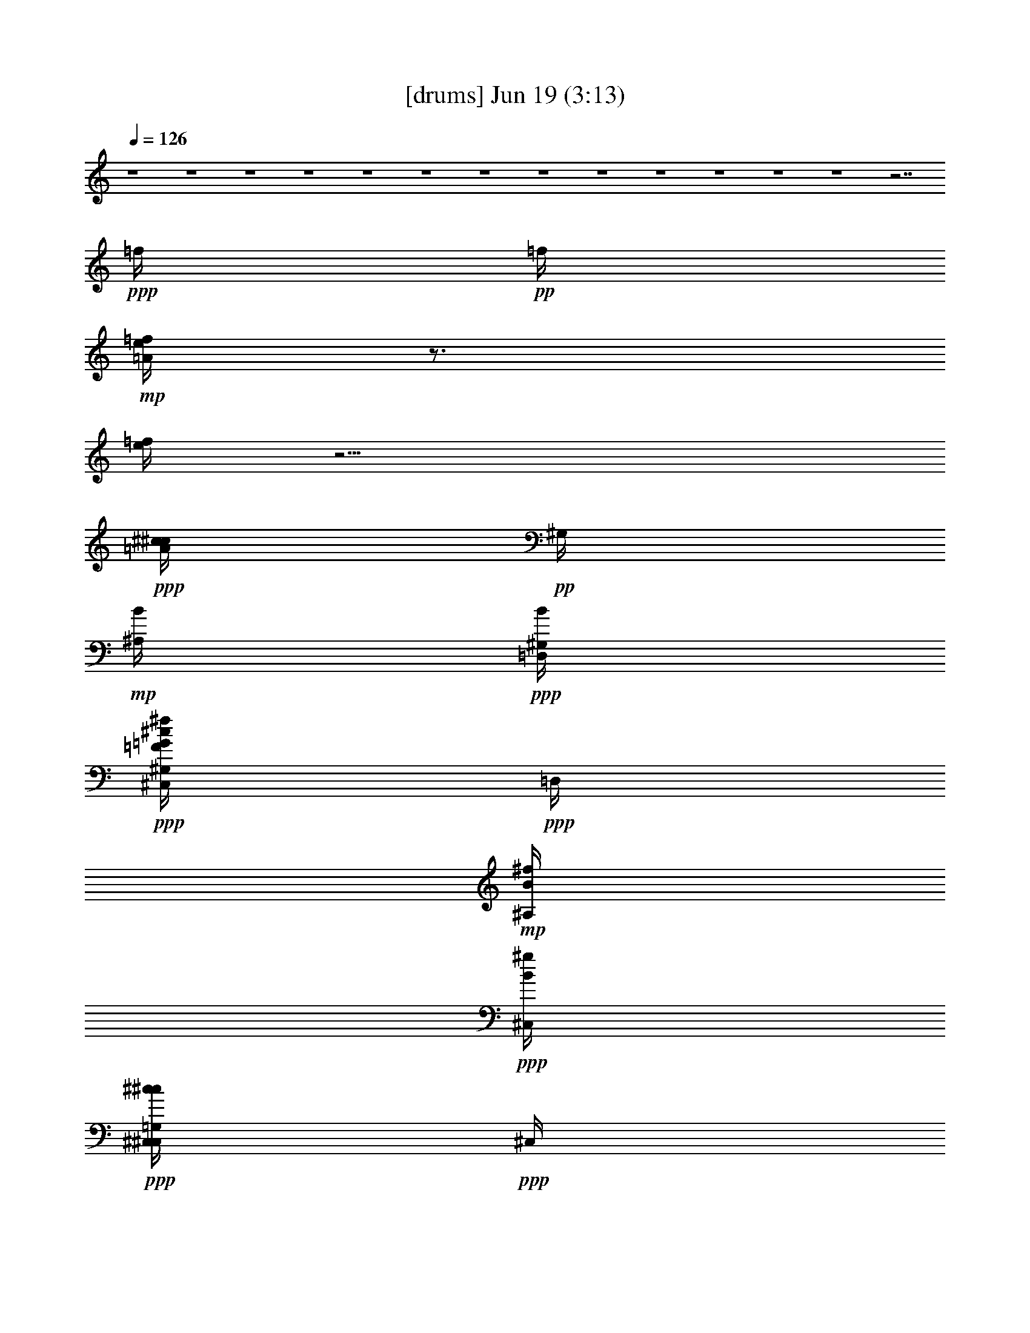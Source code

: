 % 
% conversion by gongster54 
% http://fefeconv.mirar.org/?filter_user=gongster54&view=all 
% 19 Jun 22:11 
% using Firefern's ABC converter 
% 
% Artist: 
% Mood: unknown 
% 
% Playing multipart files: 
% /play <filename> <part> sync 
% example: 
% pippin does: /play weargreen 2 sync 
% samwise does: /play weargreen 3 sync 
% pippin does: /playstart 
% 
% If you want to play a solo piece, skip the sync and it will start without /playstart. 
% 
% 
% Recommended solo or ensemble configurations (instrument/file): 
% 

X:1 
T: [drums] Jun 19 (3:13) 
Z: Transcribed by Firefern's ABC sequencer 
% Transcribed for Lord of the Rings Online playing 
% Transpose: 0 (0 octaves) 
% Tempo factor: 100% 
L: 1/4 
K: C 
Q: 1/4=126 
z4 z4 z4 z4 z4 z4 z4 z4 z4 z4 z4 z4 z4 z7/2 
+ppp+ =f/4 
+pp+ =f/4 
+mp+ [=A/4=f/4e/4] 
z3/4 
[=f/4e/4] 
z11/4 
+ppp+ [^c/4^c/4=A/4] 
+pp+ ^G,/4 
+mp+ [B/4^A,/4] 
+ppp+ [B/4=D,/4^G,/4] 
+ppp+ [^c/4=F/4=G/4^C,/4^f/4^G,/4] 
+ppp+ =D,/4 
+mp+ [B/4^f/4^A,/4] 
+ppp+ [B/4^g/4^C,/4] 
+ppp+ [^c/4^c/4^C,/4=G,/4^C,/4] 
+ppp+ ^C,/4 
+mp+ [B/4^A,/4^C,/4] 
+ppp+ [B/4=G,/4^C,/4] 
+ppp+ [^c/4^c/4=F/4=G/4^C,/4^C,/4] 
z/4 
+mp+ [B/4=G,/4^G,/4^A,/4] 
+pp+ [B/4^G,/4] 
+ppp+ [^c/4^c/4] 
+pp+ ^G,/4 
+mp+ [B/4=D,/4^A,/4] 
+ppp+ [B/4^g/4^G,/4] 
+ppp+ [^c/4^c/4=F/4=G/4^C,/4] 
+pp+ =D,/4 
+mp+ [B/4^g/4^A,/4] 
+ppp+ [B/4^C,/4] 
+ppp+ [^c/4^c/4^C,/4=G,/4^C,/4] 
+ppp+ ^C,/4 
+mp+ [B/4=D,/4^A,/4^C,/4] 
+pp+ [B/4=G,/4^C,/4] 
+ppp+ [^c/4^c/4=F/4=G/4^C,/4^C,/4] 
z/4 
+mp+ [B/4=G,/4^G,/4^A,/4] 
+ppp+ [B/4=D,/4^G,/4] 
+ppp+ [^c/4^c/4^C,/4^f/4] 
+pp+ ^G,/4 
+mp+ [B/4=D,/4^A,/4] 
+ppp+ [B/4^f/4^G,/4] 
+ppp+ [^c/4^c/4=F/4=G/4^C,/4^G,/4] 
+pp+ ^g/4 
+mp+ [B/4^f/4^A,/4] 
+ppp+ [B/4=D,/4] 
+ppp+ [^c/4^c/4^C,/4=G,/4^f/4^C,/4] 
+ppp+ ^C,/4 
+mp+ [B/4^A,/4^C,/4] 
+pp+ [B/4=G,/4^C,/4] 
+ppp+ [^c/4^c/4=F/4=G/4^C,/4^C,/4] 
z/4 
+mp+ [B/4=G,/4^G,/4^A,/4] 
+pp+ [B/4^G,/4] 
+ppp+ [^c/4^c/4] 
+pp+ ^G,/4 
+mp+ [B/4=D,/4^A,/4] 
+ppp+ [B/4^f/4^G,/4] 
+ppp+ [^c/4^c/4=F/4=G/4^C,/4=D,/4] 
+ppp+ ^f/4 
+mp+ [B/4^g/4^A,/4] 
+ppp+ [B/4^f/4^C,/4] 
+ppp+ [^c/4^c/4^C,/4=G,/4^C,/4] 
+ppp+ [=D,/4^C,/4] 
+mp+ [B/4=f/4e/4^A,/4^C,/4] 
+pp+ [B/4=G,/4e/4^C,/4] 
+ppp+ [^c/4^c/4=F/4=G/4^C,/4^C,/4] 
+pp+ [=f/4e/4] 
+mp+ [B/4=G,/4e/4^G,/4^A,/4] 
+ppp+ [B/4^G,/4] 
+ppp+ [^c/4^c/4^C,/4=A/4] 
+pp+ ^G,/4 
+mp+ [B/4^A,/4] 
+ppp+ [B/4=D,/4^G,/4] 
+ppp+ [^c/4=F/4=G/4^C,/4^f/4^G,/4] 
+ppp+ =D,/4 
+mp+ [B/4^f/4^A,/4] 
+ppp+ [B/4^g/4^C,/4] 
+ppp+ [^c/4^c/4^C,/4=G,/4^C,/4] 
+ppp+ ^C,/4 
+mp+ [B/4^A,/4^C,/4] 
+ppp+ [B/4=G,/4^C,/4] 
+ppp+ [^c/4^c/4=F/4=G/4^C,/4^C,/4] 
z/4 
+mp+ [B/4=G,/4^G,/4^A,/4] 
+pp+ [B/4^G,/4] 
+ppp+ [^c/4^c/4] 
+pp+ ^G,/4 
+mp+ [B/4=D,/4^A,/4] 
+ppp+ [B/4^g/4^G,/4] 
+ppp+ [^c/4^c/4=F/4=G/4^C,/4] 
+pp+ =D,/4 
+mp+ [B/4^g/4^A,/4] 
+ppp+ [B/4^C,/4] 
+ppp+ [^c/4^c/4^C,/4=G,/4^C,/4] 
+ppp+ ^C,/4 
+mp+ [B/4=D,/4^A,/4^C,/4] 
+pp+ [B/4=G,/4^C,/4] 
+ppp+ [^c/4^c/4=F/4=G/4^C,/4^C,/4] 
z/4 
+mp+ [B/4=G,/4^G,/4^A,/4] 
+ppp+ [B/4=D,/4^G,/4] 
+ppp+ [^c/4^c/4^C,/4^f/4] 
+pp+ ^G,/4 
+mp+ [B/4=D,/4^A,/4] 
+ppp+ [B/4^f/4^G,/4] 
+ppp+ [^c/4^c/4=F/4=G/4^C,/4^G,/4] 
+pp+ ^g/4 
+mp+ [B/4^f/4^A,/4] 
+ppp+ [B/4=D,/4] 
+ppp+ [^c/4^c/4^C,/4=G,/4^f/4^C,/4] 
+ppp+ ^C,/4 
+mp+ [B/4^A,/4^C,/4] 
+pp+ [B/4=G,/4^C,/4] 
+ppp+ [^c/4^c/4=F/4=G/4^C,/4^C,/4] 
z/4 
+mp+ [B/4=G,/4^G,/4^A,/4] 
+pp+ [B/4^G,/4] 
+ppp+ [^c/4^c/4] 
+pp+ ^G,/4 
+mp+ [B/4=D,/4^A,/4] 
+pp+ [B/4^f/4=f/4^G,/4] 
+ppp+ [^c/4^c/4=G/4^C,/4=D,/4=f/4] 
+ppp+ ^f/4 
+mp+ [B/4^g/4^A,/4] 
+pp+ [B/4^f/4e/4^C,/4] 
+ppp+ [^c/4^c/4^C,/4=G,/4e/4^C,/4] 
+pp+ [=D,/4e/4^C,/4] 
+mp+ [B/4e/4^A,/4^C,/4] 
+pp+ [B/4=G,/4=f/4^C,/4] 
+ppp+ [^c/4=F/4=G/4^C,/4=f/4^C,/4] 
z/4 
+mp+ [B/4=G,/4^G,/4^A,/4] 
+ppp+ [B/4^G,/4] 
z7/2 
+ppp+ =A/4 
z/4 
+ppp+ [^c/4^c/4^C,/4^f/4] 
+pp+ ^G,/4 
+mp+ [B/4=D,/4^A,/4] 
+ppp+ [B/4^f/4^G,/4] 
+ppp+ [^c/4^c/4=F/4=G/4^C,/4^G,/4] 
+ppp+ ^g/4 
+mp+ [B/4^f/4^A,/4] 
+ppp+ [B/4=D,/4] 
+ppp+ [^c/4^c/4^C,/4=G,/4^f/4^C,/4] 
+ppp+ ^C,/4 
+mp+ [B/4^A,/4^C,/4] 
+pp+ [B/4=G,/4^C,/4] 
+ppp+ [^c/4^c/4=F/4=G/4^C,/4^C,/4] 
z/4 
+mp+ [B/4=G,/4^G,/4^A,/4] 
+ppp+ [B/4^G,/4] 
+ppp+ [^c/4^c/4] 
+pp+ ^G,/4 
+mp+ [B/4=D,/4^A,/4] 
+ppp+ [B/4^g/4^G,/4] 
+ppp+ [^c/4^c/4=F/4=G/4^C,/4] 
+ppp+ =D,/4 
+mp+ [B/4^g/4^A,/4] 
+ppp+ [B/4^C,/4] 
+ppp+ [^c/4^c/4^C,/4=G,/4^C,/4] 
+ppp+ ^C,/4 
+mp+ [B/4=D,/4^A,/4^C,/4] 
+pp+ [B/4=G,/4^C,/4] 
+ppp+ [^c/4^c/4=F/4=G/4^C,/4^C,/4] 
z/4 
+mp+ [B/4=G,/4^G,/4^A,/4] 
+ppp+ [B/4=D,/4^G,/4] 
+ppp+ [^c/4^c/4^C,/4^f/4] 
+pp+ ^G,/4 
+mp+ [B/4=D,/4^A,/4] 
+ppp+ [B/4^f/4^G,/4] 
+ppp+ [^c/4^c/4=F/4=G/4^C,/4^G,/4] 
+ppp+ ^g/4 
+mp+ [B/4^f/4^A,/4] 
+ppp+ [B/4=D,/4] 
+ppp+ [^c/4^c/4^C,/4=G,/4^f/4^C,/4] 
+ppp+ ^C,/4 
+mp+ [B/4^A,/4^C,/4] 
+pp+ [B/4=G,/4^C,/4] 
+ppp+ [^c/4^c/4=F/4=G/4^C,/4^C,/4] 
z/4 
+mp+ [B/4=G,/4^G,/4^A,/4] 
+ppp+ [B/4^G,/4] 
+ppp+ [^c/4^c/4] 
+pp+ ^G,/4 
+mp+ [B/4=D,/4^A,/4] 
+ppp+ [B/4^g/4^G,/4] 
+ppp+ [^c/4^c/4=F/4=G/4^C,/4] 
+ppp+ =D,/4 
+mp+ [B/4^g/4^A,/4] 
+ppp+ [B/4^C,/4] 
+ppp+ [^c/4^c/4^C,/4=G,/4^C,/4] 
+ppp+ ^C,/4 
+mp+ [B/4=D,/4^A,/4^C,/4] 
+pp+ [B/4=G,/4^C,/4] 
+ppp+ [^c/4^c/4=F/4=G/4^C,/4^C,/4] 
z/4 
+mp+ [B/4=G,/4^G,/4^A,/4] 
+ppp+ [B/4=D,/4^G,/4] 
+ppp+ [^c/4^c/4^C,/4^f/4] 
+pp+ ^G,/4 
+mp+ [B/4=D,/4^A,/4] 
+ppp+ [B/4^f/4^G,/4] 
+ppp+ [^c/4^c/4=F/4=G/4^C,/4^G,/4] 
+ppp+ ^g/4 
+mp+ [B/4^f/4^A,/4] 
+ppp+ [B/4=D,/4] 
+ppp+ [^c/4^c/4^C,/4=G,/4^f/4^C,/4] 
+ppp+ ^C,/4 
+mp+ [B/4^A,/4^C,/4] 
+pp+ [B/4=G,/4^C,/4] 
+ppp+ [^c/4^c/4=F/4=G/4^C,/4^C,/4] 
z/4 
+mp+ [B/4=G,/4^G,/4^A,/4] 
+ppp+ [B/4^G,/4] 
+ppp+ [^c/4^c/4] 
+pp+ ^G,/4 
+mp+ [B/4=D,/4^A,/4] 
+ppp+ [B/4^g/4^G,/4] 
+ppp+ [^c/4^c/4=F/4=G/4^C,/4] 
+ppp+ =D,/4 
+mp+ [B/4^g/4^A,/4] 
+ppp+ [B/4^C,/4] 
+ppp+ [^c/4^c/4^C,/4=G,/4^C,/4] 
+ppp+ ^C,/4 
+mp+ [B/4=D,/4^A,/4^C,/4] 
+pp+ [B/4=G,/4^C,/4] 
+ppp+ [^c/4^c/4=F/4=G/4^C,/4^C,/4] 
z/4 
+mp+ [B/4=G,/4^G,/4^A,/4] 
+ppp+ [B/4=D,/4^G,/4] 
+ppp+ [^c/4^c/4^C,/4^f/4] 
+pp+ ^G,/4 
+mp+ [B/4=D,/4^A,/4] 
+ppp+ [B/4^f/4^G,/4] 
+ppp+ [^c/4^c/4=F/4=G/4^C,/4^G,/4] 
+ppp+ ^g/4 
+mp+ [B/4^f/4^A,/4] 
+ppp+ [B/4=D,/4] 
+ppp+ [^c/4^c/4^C,/4=G,/4^f/4^C,/4] 
+ppp+ ^C,/4 
+mp+ [B/4^A,/4^C,/4] 
+pp+ [B/4=G,/4^C,/4] 
+ppp+ [^c/4^c/4=F/4=G/4^C,/4^C,/4] 
z/4 
+mp+ [B/4=G,/4^G,/4^A,/4] 
+ppp+ [B/4^G,/4] 
+ppp+ [^c/4^c/4] 
+pp+ ^G,/4 
+mp+ [B/4=D,/4^A,/4] 
+ppp+ [B/4^g/4^G,/4] 
+ppp+ [^c/4^c/4=F/4=G/4^C,/4] 
+ppp+ =D,/4 
+mp+ [B/4^g/4^A,/4] 
+ppp+ [B/4^C,/4] 
+ppp+ [^c/4^c/4^C,/4=G,/4^C,/4] 
+ppp+ ^C,/4 
+mp+ [B/4=D,/4^A,/4^C,/4] 
+pp+ [B/4=G,/4^C,/4] 
+ppp+ [^c/4^c/4=F/4=G/4^C,/4^C,/4] 
z/4 
+mp+ [B/4=G,/4^G,/4^A,/4] 
+ppp+ [B/4=D,/4^G,/4] 
+ppp+ [^c/4^c/4^C,/4^f/4] 
+pp+ ^G,/4 
+mp+ [B/4=D,/4^A,/4] 
+ppp+ [B/4^f/4^G,/4] 
+ppp+ [^c/4^c/4=F/4=G/4^C,/4^G,/4] 
+ppp+ ^g/4 
+mp+ [B/4^f/4^A,/4] 
+ppp+ [B/4=D,/4] 
+ppp+ [^c/4^c/4^C,/4=G,/4^f/4^C,/4] 
+ppp+ ^C,/4 
+mp+ [B/4^A,/4^C,/4] 
+pp+ [B/4=G,/4^C,/4] 
+ppp+ [^c/4^c/4=F/4=G/4^C,/4^C,/4] 
z/4 
+mp+ [B/4=G,/4^G,/4^A,/4] 
+ppp+ [B/4^G,/4] 
+ppp+ [^c/4^c/4] 
+pp+ ^G,/4 
+mp+ [B/4=D,/4^A,/4] 
+ppp+ [B/4^g/4^G,/4] 
+ppp+ [^c/4^c/4=F/4=G/4^C,/4] 
+ppp+ =D,/4 
+mp+ [B/4^g/4^A,/4] 
+ppp+ [B/4^C,/4] 
+ppp+ [^c/4^c/4^C,/4=G,/4^C,/4] 
+ppp+ ^C,/4 
+mp+ [B/4=D,/4^A,/4^C,/4] 
+pp+ [B/4=G,/4^C,/4] 
+ppp+ [^c/4^c/4=F/4=G/4^C,/4^C,/4] 
z/4 
+mp+ [B/4=G,/4^G,/4^A,/4] 
+ppp+ [B/4=D,/4^G,/4] 
+ppp+ [^c/4^c/4^C,/4^f/4] 
+pp+ ^G,/4 
+mp+ [B/4=D,/4^A,/4] 
+ppp+ [B/4^f/4^G,/4] 
+ppp+ [^c/4^c/4=F/4=G/4^C,/4^G,/4] 
+ppp+ ^g/4 
+mp+ [B/4^f/4^A,/4] 
+ppp+ [B/4=D,/4] 
+ppp+ [^c/4^c/4^C,/4=G,/4^f/4^C,/4] 
+ppp+ ^C,/4 
+mp+ [B/4^A,/4^C,/4] 
+pp+ [B/4=G,/4^C,/4] 
+ppp+ [^c/4^c/4=F/4=G/4^C,/4^C,/4] 
z/4 
+mp+ [B/4=G,/4^G,/4^A,/4] 
+ppp+ [B/4^G,/4] 
+ppp+ [^c/4^c/4] 
+pp+ ^G,/4 
+mp+ [B/4=D,/4^A,/4] 
+ppp+ [B/4^g/4^G,/4] 
+ppp+ [^c/4^c/4=F/4=G/4^C,/4] 
+ppp+ =D,/4 
+mp+ [B/4^g/4^A,/4] 
+ppp+ [B/4^C,/4] 
+ppp+ [^c/4^c/4^C,/4=G,/4^C,/4] 
+ppp+ ^C,/4 
+mp+ [B/4=D,/4^A,/4^C,/4] 
+pp+ [B/4=G,/4^C,/4] 
+ppp+ [^c/4^c/4=F/4=G/4^C,/4^C,/4] 
z/4 
+mp+ [B/4=G,/4^G,/4^A,/4] 
+ppp+ [B/4=D,/4^G,/4] 
+ppp+ [^c/4^c/4=A/4] 
+pp+ ^G,/4 
+mp+ [B/4^A,/4] 
+ppp+ [B/4=D,/4^G,/4] 
+ppp+ [^c/4=F/4=G/4^C,/4^f/4^G,/4] 
+ppp+ =D,/4 
+mp+ [B/4^f/4^A,/4] 
+ppp+ [B/4^g/4^C,/4] 
+ppp+ [^c/4^c/4^C,/4=G,/4^C,/4] 
+ppp+ ^C,/4 
+mp+ [B/4^A,/4^C,/4] 
+ppp+ [B/4=G,/4^C,/4] 
+ppp+ [^c/4^c/4=F/4=G/4^C,/4^C,/4] 
z/4 
+mp+ [B/4=G,/4^G,/4^A,/4] 
+ppp+ [B/4^G,/4] 
+ppp+ [^c/4^c/4] 
+pp+ ^G,/4 
+mp+ [B/4=D,/4^A,/4] 
+ppp+ [B/4^g/4^G,/4] 
+ppp+ [^c/4^c/4=F/4=G/4^C,/4] 
+ppp+ =D,/4 
+mp+ [B/4^g/4^A,/4] 
+ppp+ [B/4^C,/4] 
+ppp+ [^c/4^c/4^C,/4=G,/4^C,/4] 
+ppp+ ^C,/4 
+mp+ [B/4=D,/4^A,/4^C,/4] 
+pp+ [B/4=G,/4^C,/4] 
+ppp+ [^c/4^c/4=F/4=G/4^C,/4^C,/4] 
z/4 
+mp+ [B/4=G,/4^G,/4^A,/4] 
+ppp+ [B/4=D,/4^G,/4] 
+ppp+ [^c/4^c/4^C,/4^f/4] 
+pp+ ^G,/4 
+mp+ [B/4=D,/4^A,/4] 
+ppp+ [B/4^f/4^G,/4] 
+ppp+ [^c/4^c/4=F/4=G/4^C,/4^G,/4] 
+ppp+ ^g/4 
+mp+ [B/4^f/4^A,/4] 
+ppp+ [B/4=D,/4] 
+ppp+ [^c/4^c/4^C,/4=G,/4^f/4^C,/4] 
+ppp+ ^C,/4 
+mp+ [B/4^A,/4^C,/4] 
+pp+ [B/4=G,/4^C,/4] 
+ppp+ [^c/4^c/4=F/4=G/4^C,/4^C,/4] 
z/4 
+mp+ [B/4=G,/4^G,/4^A,/4] 
+ppp+ [B/4^G,/4] 
+ppp+ [^c/4^c/4] 
+pp+ ^G,/4 
+mp+ [B/4=D,/4^A,/4] 
+ppp+ [B/4^f/4^G,/4] 
+ppp+ [^c/4^c/4=F/4=G/4^C,/4=D,/4] 
+ppp+ ^f/4 
+mp+ [B/4^g/4^A,/4] 
+ppp+ [B/4^f/4^C,/4] 
+ppp+ [^c/4^c/4^C,/4=G,/4^C,/4] 
+ppp+ [=D,/4^C,/4] 
+mp+ [B/4=f/4e/4^A,/4^C,/4] 
+pp+ [B/4=G,/4e/4^C,/4] 
+ppp+ [^c/4^c/4=F/4=G/4^C,/4^C,/4] 
+pp+ [=f/4e/4] 
+mp+ [B/4=G,/4e/4^G,/4^A,/4] 
+ppp+ [B/4^G,/4] 
+ppp+ [^c/4^c/4^C,/4=A/4] 
+pp+ ^G,/4 
+mp+ [B/4^A,/4] 
+ppp+ [B/4=D,/4^G,/4] 
+ppp+ [^c/4=F/4=G/4^C,/4^f/4^G,/4] 
+ppp+ =D,/4 
+mp+ [B/4^f/4^A,/4] 
+ppp+ [B/4^g/4^C,/4] 
+ppp+ [^c/4^c/4^C,/4=G,/4^C,/4] 
+ppp+ ^C,/4 
+mp+ [B/4^A,/4^C,/4] 
+ppp+ [B/4=G,/4^C,/4] 
+ppp+ [^c/4^c/4=F/4=G/4^C,/4^C,/4] 
z/4 
+mp+ [B/4=G,/4^G,/4^A,/4] 
+ppp+ [B/4^G,/4] 
+ppp+ [^c/4^c/4] 
+pp+ ^G,/4 
+mp+ [B/4=D,/4^A,/4] 
+ppp+ [B/4^g/4^G,/4] 
+ppp+ [^c/4^c/4=F/4=G/4^C,/4] 
+ppp+ =D,/4 
+mp+ [B/4^g/4^A,/4] 
+ppp+ [B/4^C,/4] 
+ppp+ [^c/4^c/4^C,/4=G,/4^C,/4] 
+ppp+ ^C,/4 
+mp+ [B/4=D,/4^A,/4^C,/4] 
+pp+ [B/4=G,/4^C,/4] 
+ppp+ [^c/4^c/4=F/4=G/4^C,/4^C,/4] 
z/4 
+mp+ [B/4=G,/4^G,/4^A,/4] 
+ppp+ [B/4=D,/4^G,/4] 
+ppp+ [^c/4^c/4^C,/4^f/4] 
+pp+ ^G,/4 
+mp+ [B/4=D,/4^A,/4] 
+ppp+ [B/4^f/4^G,/4] 
+ppp+ [^c/4^c/4=F/4=G/4^C,/4^G,/4] 
+ppp+ ^g/4 
+mp+ [B/4^f/4^A,/4] 
+ppp+ [B/4=D,/4] 
+ppp+ [^c/4^c/4^C,/4=G,/4^f/4^C,/4] 
+ppp+ ^C,/4 
+mp+ [B/4^A,/4^C,/4] 
+pp+ [B/4=G,/4^C,/4] 
+ppp+ [^c/4^c/4=F/4=G/4^C,/4^C,/4] 
z/4 
+mp+ [B/4=G,/4^G,/4^A,/4] 
+ppp+ [B/4^G,/4] 
+ppp+ [^c/4^c/4] 
+pp+ ^G,/4 
+mp+ [B/4=D,/4^A,/4] 
+pp+ [B/4^f/4=f/4^G,/4] 
+ppp+ [^c/4^c/4=F/4=G/4^C,/4=D,/4] 
+ppp+ ^f/4 
+mp+ [B/4^g/4^A,/4] 
+pp+ [B/4^f/4e/4^C,/4] 
+ppp+ [^c/4^c/4^C,/4=G,/4e/4^C,/4] 
+pp+ [=D,/4e/4^C,/4] 
+mp+ [B/4e/4^A,/4^C,/4] 
+pp+ [B/4=G,/4=f/4^C,/4] 
+ppp+ [^c/4=F/4=G/4^C,/4=f/4^C,/4] 
z/4 
+mp+ [B/4=G,/4^G,/4^A,/4] 
+ppp+ [B/4^G,/4] 
+ppp+ [^c/4^c/4^C,/4^f/4] 
+pp+ ^G,/4 
+mp+ [B/4=D,/4^A,/4] 
+ppp+ [B/4^f/4^G,/4] 
+ppp+ [^c/4^c/4=F/4=G/4^C,/4^G,/4] 
+ppp+ ^g/4 
+mp+ [B/4^f/4^A,/4] 
+ppp+ [B/4=D,/4] 
+ppp+ [^c/4^c/4^C,/4=G,/4^f/4^C,/4] 
+ppp+ ^C,/4 
+mp+ [B/4^A,/4^C,/4] 
+pp+ [B/4=G,/4^C,/4] 
+ppp+ [^c/4^c/4=F/4=G/4^C,/4^C,/4] 
z/4 
+mp+ [B/4=G,/4^G,/4^A,/4] 
+ppp+ [B/4^G,/4] 
+ppp+ [^c/4^c/4] 
+pp+ ^G,/4 
+mp+ [B/4=D,/4^A,/4] 
+ppp+ [B/4^g/4^G,/4] 
+ppp+ [^c/4^c/4=F/4=G/4^C,/4] 
+ppp+ =D,/4 
+mp+ [B/4^g/4^A,/4] 
+ppp+ [B/4^C,/4] 
+ppp+ [^c/4^c/4^C,/4=G,/4^C,/4] 
+ppp+ ^C,/4 
+mp+ [B/4=D,/4^A,/4^C,/4] 
+pp+ [B/4=G,/4^C,/4] 
+ppp+ [^c/4^c/4=F/4=G/4^C,/4^C,/4] 
z/4 
+mp+ [B/4=G,/4^G,/4^A,/4] 
+ppp+ [B/4=D,/4^G,/4] 
+ppp+ [^c/4^c/4^C,/4^f/4] 
+pp+ ^G,/4 
+mp+ [B/4=D,/4^A,/4] 
+ppp+ [B/4^f/4^G,/4] 
+ppp+ [^c/4^c/4=F/4=G/4^C,/4^G,/4] 
+ppp+ ^g/4 
+mp+ [B/4^f/4^A,/4] 
+ppp+ [B/4=D,/4] 
+ppp+ [^c/4^c/4^C,/4=G,/4^f/4^C,/4] 
+ppp+ ^C,/4 
+mp+ [B/4^A,/4^C,/4] 
+pp+ [B/4=G,/4^C,/4] 
+ppp+ [^c/4^c/4=F/4=G/4^C,/4^C,/4] 
z/4 
+mp+ [B/4=G,/4^G,/4^A,/4] 
+ppp+ [B/4^G,/4] 
+ppp+ [^c/4^c/4] 
+pp+ ^G,/4 
+mp+ [B/4=D,/4^A,/4] 
+ppp+ [B/4^g/4^G,/4] 
+ppp+ [^c/4^c/4=F/4=G/4^C,/4] 
+ppp+ =D,/4 
+mp+ [B/4^g/4^A,/4] 
+ppp+ [B/4^C,/4] 
+ppp+ [^c/4^c/4^C,/4=G,/4^C,/4] 
+ppp+ ^C,/4 
+mp+ [B/4=D,/4^A,/4^C,/4] 
+pp+ [B/4=G,/4^C,/4] 
+ppp+ [^c/4^c/4=F/4=G/4^C,/4^C,/4] 
z/4 
+mp+ [B/4=G,/4^G,/4^A,/4] 
+ppp+ [B/4=D,/4^G,/4] 
+ppp+ [^c/4^c/4^C,/4^f/4] 
+pp+ ^G,/4 
+mp+ [B/4=D,/4^A,/4] 
+ppp+ [B/4^f/4^G,/4] 
+ppp+ [^c/4^c/4=F/4=G/4^C,/4^G,/4] 
+ppp+ ^g/4 
+mp+ [B/4^f/4^A,/4] 
+ppp+ [B/4=D,/4] 
+ppp+ [^c/4^c/4^C,/4=G,/4^f/4^C,/4] 
+ppp+ ^C,/4 
+mp+ [B/4^A,/4^C,/4] 
+pp+ [B/4=G,/4^C,/4] 
+ppp+ [^c/4^c/4=F/4=G/4^C,/4^C,/4] 
z/4 
+mp+ [B/4=G,/4^G,/4^A,/4] 
+ppp+ [B/4^G,/4] 
+ppp+ [^c/4^c/4] 
+pp+ ^G,/4 
+mp+ [B/4=D,/4^A,/4] 
+ppp+ [B/4^g/4^G,/4] 
+ppp+ [^c/4^c/4=F/4=G/4^C,/4] 
+ppp+ =D,/4 
+mp+ [B/4^g/4^A,/4] 
+ppp+ [B/4^C,/4] 
+ppp+ [^c/4^c/4^C,/4=G,/4^C,/4] 
+ppp+ ^C,/4 
+mp+ [B/4=D,/4^A,/4^C,/4] 
+pp+ [B/4=G,/4^C,/4] 
+ppp+ [^c/4^c/4=F/4=G/4^C,/4^C,/4] 
z/4 
+mp+ [B/4=G,/4^G,/4^A,/4] 
+ppp+ [B/4=D,/4^G,/4] 
+ppp+ [^c/4^c/4^C,/4^f/4] 
+pp+ ^G,/4 
+mp+ [B/4=D,/4^A,/4] 
+ppp+ [B/4^f/4^G,/4] 
+ppp+ [^c/4^c/4=F/4=G/4^C,/4^G,/4] 
+ppp+ ^g/4 
+mp+ [B/4^f/4^A,/4] 
+ppp+ [B/4=D,/4] 
+ppp+ [^c/4^c/4^C,/4=G,/4^f/4^C,/4] 
+ppp+ ^C,/4 
+mp+ [B/4^A,/4^C,/4] 
+pp+ [B/4=G,/4^C,/4] 
+ppp+ [^c/4^c/4=F/4=G/4^C,/4^C,/4] 
z/4 
+mp+ [B/4=G,/4^G,/4^A,/4] 
+ppp+ [B/4^G,/4] 
+ppp+ [^c/4^c/4] 
+pp+ ^G,/4 
+mp+ [B/4=D,/4^A,/4] 
+ppp+ [B/4^g/4^G,/4] 
+ppp+ [^c/4^c/4=F/4=G/4^C,/4] 
+ppp+ =D,/4 
+mp+ [B/4^g/4^A,/4] 
+ppp+ [B/4^C,/4] 
+ppp+ [^c/4^c/4^C,/4=G,/4^C,/4] 
+ppp+ ^C,/4 
+mp+ [B/4=D,/4^A,/4^C,/4] 
+pp+ [B/4=G,/4^C,/4] 
+ppp+ [^c/4^c/4=F/4=G/4^C,/4^C,/4] 
z/4 
+mp+ [B/4=G,/4^G,/4^A,/4] 
+ppp+ [B/4=D,/4^G,/4] 
+ppp+ [B/4^c/4^c/4=A/4=G,/4-=A/4] 
+pp+ =G,7/4- 
[=F/2=G,/2-] 
=G,/4 
z/4 
^D/4 
+pp+ =F/4- 
[=c/4-=F/4] 
=c/4 
+ppp+ [^c/4^c/4] 
+pp+ ^G,/4 
+mp+ [B/4=D,/4^A,/4] 
+ppp+ [B/4^g/4^G,/4] 
+ppp+ [^c/4^c/4=F/4=G/4^C,/4] 
+ppp+ =D,/4 
+mp+ [B/4^g/4^A,/4] 
+ppp+ [B/4^C,/4] 
+ppp+ [^c/4^c/4^C,/4=G,/4^C,/4] 
+ppp+ ^C,/4 
+mp+ [B/4=D,/4^A,/4^C,/4] 
+pp+ [B/4=G,/4^C,/4] 
+ppp+ [^c/4^c/4=F/4=G/4^C,/4^C,/4] 
z/4 
+mp+ [B/4=G,/4^G,/4^A,/4] 
+ppp+ [B/4=D,/4^G,/4] 
+ppp+ [^c/4^c/4^C,/4^f/4] 
+pp+ ^G,/4 
+mp+ [B/4=D,/4^A,/4] 
+ppp+ [B/4^f/4^G,/4] 
+ppp+ [^c/4^c/4=F/4=G/4^C,/4^G,/4] 
+ppp+ ^g/4 
+mp+ [B/4^f/4^A,/4] 
+ppp+ [B/4=D,/4] 
+ppp+ [^c/4^c/4^C,/4=G,/4^f/4^C,/4] 
+ppp+ ^C,/4 
+mp+ [B/4^A,/4^C,/4] 
+pp+ [B/4=G,/4^C,/4] 
+ppp+ [^c/4^c/4=F/4=G/4^C,/4^C,/4] 
z/4 
+mp+ [B/4=G,/4^G,/4^A,/4] 
+ppp+ [B/4^G,/4] 
+ppp+ [^c/4^c/4] 
+pp+ ^G,/4 
+mp+ [B/4=D,/4^A,/4] 
+ppp+ [B/4^g/4^G,/4] 
+ppp+ [^c/4^c/4=F/4=G/4^C,/4] 
+ppp+ =D,/4 
+mp+ [B/4^g/4^A,/4] 
+ppp+ [B/4^C,/4] 
+ppp+ [^c/4^c/4^C,/4=G,/4^C,/4] 
+ppp+ ^C,/4 
+mp+ [B/4=D,/4^A,/4^C,/4] 
+pp+ [B/4=G,/4^C,/4] 
+ppp+ [^c/4^c/4=F/4=G/4^C,/4^C,/4] 
z/4 
+mp+ [B/4=G,/4^G,/4^A,/4] 
+ppp+ [B/4=D,/4^G,/4] 
+ppp+ [^c/4^c/4^C,/4^f/4] 
+pp+ ^G,/4 
+mp+ [B/4=D,/4^A,/4] 
+ppp+ [B/4^f/4^G,/4] 
+ppp+ [^c/4^c/4=F/4=G/4^C,/4^G,/4] 
+ppp+ ^g/4 
+mp+ [B/4^f/4^A,/4] 
+ppp+ [B/4=D,/4] 
+ppp+ [^c/4^c/4^C,/4=G,/4^f/4^C,/4] 
+ppp+ ^C,/4 
+mp+ [B/4^A,/4^C,/4] 
+pp+ [B/4=G,/4^C,/4] 
+ppp+ [^c/4^c/4=F/4=G/4^C,/4^C,/4] 
z/4 
+mp+ [B/4=G,/4^G,/4^A,/4] 
+ppp+ [B/4^G,/4] 
+ppp+ [^c/4^c/4] 
+pp+ ^G,/4 
+mp+ [B/4=D,/4^A,/4] 
+ppp+ [B/4^g/4^G,/4] 
+ppp+ [^c/4^c/4=F/4=G/4^C,/4] 
+ppp+ =D,/4 
+mp+ [B/4^g/4^A,/4] 
+ppp+ [B/4^C,/4] 
+ppp+ [^c/4^c/4^C,/4=G,/4^C,/4] 
+ppp+ ^C,/4 
+mp+ [B/4=D,/4^A,/4^C,/4] 
+pp+ [B/4=G,/4^C,/4] 
+ppp+ [^c/4^c/4=F/4=G/4^C,/4^C,/4] 
z/4 
+mp+ [B/4=G,/4^G,/4^A,/4] 
+ppp+ [B/4=D,/4^G,/4] 
+ppp+ [^c/4^c/4^C,/4^f/4] 
+pp+ ^G,/4 
+mp+ [B/4=D,/4^A,/4] 
+ppp+ [B/4^f/4^G,/4] 
+ppp+ [^c/4^c/4=F/4=G/4^C,/4^G,/4] 
+ppp+ ^g/4 
+mp+ [B/4^f/4^A,/4] 
+ppp+ [B/4=D,/4] 
+ppp+ [^c/4^c/4^C,/4=G,/4^f/4^C,/4] 
+ppp+ ^C,/4 
+mp+ [B/4^A,/4^C,/4] 
+pp+ [B/4=G,/4^C,/4] 
+ppp+ [^c/4^c/4=F/4=G/4^C,/4^C,/4] 
z/4 
+mp+ [B/4=G,/4^G,/4^A,/4] 
+ppp+ [B/4^G,/4] 
+ppp+ [^c/4^c/4] 
+pp+ ^G,/4 
+mp+ [B/4=D,/4^A,/4] 
+ppp+ [B/4^g/4^G,/4] 
+ppp+ [^c/4^c/4=F/4=G/4^C,/4] 
+ppp+ =D,/4 
+mp+ [B/4^g/4^A,/4] 
+ppp+ [B/4^C,/4] 
+ppp+ [^c/4^c/4^C,/4=G,/4^C,/4] 
+ppp+ ^C,/4 
+mp+ [B/4=D,/4^A,/4^C,/4] 
+pp+ [B/4=G,/4^C,/4] 
+ppp+ [^c/4^c/4=F/4=G/4^C,/4^C,/4] 
z/4 
+mp+ [B/4=G,/4^G,/4^A,/4] 
+ppp+ [B/4=D,/4^G,/4] 
+ppp+ [^c/4^c/4^C,/4^f/4] 
+pp+ ^G,/4 
+mp+ [B/4=D,/4^A,/4] 
+ppp+ [B/4^f/4^G,/4] 
+ppp+ [^c/4^c/4=F/4=G/4^C,/4^G,/4] 
+ppp+ ^g/4 
+mp+ [B/4^f/4^A,/4] 
+ppp+ [B/4=D,/4] 
+ppp+ [^c/4^c/4^C,/4=G,/4^f/4^C,/4] 
+ppp+ ^C,/4 
+mp+ [B/4^A,/4^C,/4] 
+pp+ [B/4=G,/4^C,/4] 
+ppp+ [^c/4^c/4=F/4=G/4^C,/4^C,/4] 
z/4 
+mp+ [B/4=G,/4^G,/4^A,/4] 
+ppp+ [B/4^G,/4] 
+ppp+ [^c/4^c/4] 
+pp+ ^G,/4 
+mp+ [B/4=D,/4^A,/4] 
+ppp+ [B/4^g/4^G,/4] 
+ppp+ [^c/4^c/4=F/4=G/4^C,/4] 
+ppp+ =D,/4 
+mp+ [B/4^g/4^A,/4] 
+ppp+ [B/4^C,/4] 
+ppp+ [^c/4^c/4^C,/4=G,/4^C,/4] 
+ppp+ ^C,/4 
+mp+ [B/4=D,/4^A,/4^C,/4] 
+pp+ [B/4=G,/4^C,/4] 
+ppp+ [^c/4^c/4=F/4=G/4^C,/4^C,/4] 
z/4 
+mp+ [B/4=G,/4^G,/4^A,/4] 
+ppp+ [B/4=D,/4^G,/4] 
+ppp+ [^c/4^c/4^C,/4^f/4] 
+pp+ ^G,/4 
+mp+ [B/4=D,/4^A,/4] 
+ppp+ [B/4^f/4^G,/4] 
+ppp+ [^c/4^c/4=F/4=G/4^C,/4^G,/4] 
+ppp+ ^g/4 
+mp+ [B/4^f/4^A,/4] 
+ppp+ [B/4=D,/4] 
+ppp+ [^c/4^c/4^C,/4=G,/4^f/4^C,/4] 
+ppp+ ^C,/4 
+mp+ [B/4^A,/4^C,/4] 
+pp+ [B/4=G,/4^C,/4] 
+ppp+ [^c/4^c/4=F/4=G/4^C,/4^C,/4] 
z/4 
+mp+ [B/4=G,/4^G,/4^A,/4] 
+ppp+ [B/4^G,/4] 
+ppp+ [^c/4^c/4] 
+pp+ ^G,/4 
+mp+ [B/4=D,/4^A,/4] 
+ppp+ [B/4^g/4^G,/4] 
+ppp+ [^c/4^c/4=F/4=G/4^C,/4] 
+ppp+ =D,/4 
+mp+ [B/4^g/4^A,/4] 
+ppp+ [B/4^C,/4] 
+ppp+ [^c/4^c/4^C,/4=G,/4^C,/4] 
+ppp+ ^C,/4 
+mp+ [B/4=D,/4^A,/4^C,/4] 
+pp+ [B/4=G,/4^C,/4] 
+ppp+ [^c/4^c/4=F/4=G/4^C,/4^C,/4] 
z/4 
+mp+ [B/4=G,/4^G,/4^A,/4] 
+ppp+ [B/4=D,/4^G,/4] 
+ppp+ [^c/4^c/4^C,/4^f/4] 
+pp+ ^G,/4 
+mp+ [B/4=D,/4^A,/4] 
+ppp+ [B/4^f/4^G,/4] 
+ppp+ [^c/4^c/4=F/4=G/4^C,/4^G,/4] 
+ppp+ ^g/4 
+mp+ [B/4^f/4^A,/4] 
+ppp+ [B/4=D,/4] 
+ppp+ [^c/4^c/4^C,/4=G,/4^f/4^C,/4] 
+ppp+ ^C,/4 
+mp+ [B/4^A,/4^C,/4] 
+pp+ [B/4=G,/4^C,/4] 
+ppp+ [^c/4^c/4=F/4=G/4^C,/4^C,/4] 
z/4 
+mp+ [B/4=G,/4^G,/4^A,/4] 
+ppp+ [B/4^G,/4] 
+pp+ [^c/4=A/4=A/4-=A/4-] 
[=A/4-=A/4-] 
[=A/4-=A/4-=A,/4] 
[=A/4=A/4-=A,/4] 
+pp+ =A/4 
z/4 
+ppp+ =G,/4 
+ppp+ =G,/4 
+pp+ ^c/4 
z/4 
+ppp+ =A,/4 
+ppp+ =A,/4 
z/2 
+ppp+ =G,/4 
=G,/4 
z/2 
=A,/4 
+ppp+ =A,/4 
z/2 
=G,/4 
+ppp+ =G,/4 
z/2 
+ppp+ =A,/4 
+ppp+ =A,/4 
z/2 
+pp+ [^c/4=G,/4] 
+ppp+ =G,/4 
+pp+ ^c/4 
z/4 
+ppp+ =A,/4 
+ppp+ =A,/4 
z/2 
+ppp+ =G,/4 
=G,/4 
+pp+ ^c/4 
z/4 
+ppp+ =A,/4 
+ppp+ =A,/4 
z/2 
+ppp+ =G,/4 
+ppp+ =G,/4 
z/2 
+ppp+ =A,/4 
+ppp+ =A,/4 
z/2 
+ppp+ =G,/4 
=G,/4 
z/2 
+pp+ [=f/4=A,/4] 
+pp+ [=f/4=A,/4] 
e/4 
z/4 
+pp+ [^c/4e/4=G,/4] 
+pp+ [=f/4=G,/4] 
+mp+ [^c/4=A/4] 
z/4 
+ppp+ =A,/4 
=A,/4 
z/2 
+ppp+ =G,/4 
+ppp+ =G,/4 
+mp+ ^c/4 
z/4 
+ppp+ =A,/4 
+ppp+ =A,/4 
z/2 
+ppp+ =G,/4 
+ppp+ =G,/4 
z/2 
+ppp+ =A,/4 
+ppp+ =A,/4 
z/2 
+ppp+ =G,/4 
+ppp+ =G,/4 
z/2 
=A,/4 
+ppp+ =A,/4 
z/2 
+pp+ [^c/4=G,/4] 
+ppp+ =G,/4 
+mp+ ^c/4 
z/4 
+ppp+ =A,/4 
=A,/4 
z/2 
=G,/4 
+ppp+ =G,/4 
+pp+ ^c/4 
z/2 
+ppp+ =A,/4 
z/2 
=G,/4 
=G,/4 
z/2 
+ppp+ =A,/4 
+ppp+ =A,/4 
z/2 
+pp+ [e/4=G,/4] 
+ppp+ =G,/4 
+pp+ =f/4 
+pp+ =f/4 
[=f/4e/4=A,/4] 
+ppp+ =A,/4 
+pp+ [=f/4e/4] 
z/4 
[=f/4e/4=G,/4] 
[=f/4e/4=G,/4] 
+ppp+ [^c/4^c/4] 
+pp+ ^G,/4 
+mp+ [B/4=D,/4^A,/4] 
+ppp+ [B/4^g/4^G,/4] 
+ppp+ [^c/4^c/4=F/4=G/4^C,/4] 
+ppp+ =D,/4 
+mp+ [B/4^g/4^A,/4] 
+ppp+ [B/4^C,/4] 
+ppp+ [^c/4^c/4^C,/4=G,/4^C,/4] 
+ppp+ ^C,/4 
+mp+ [B/4=D,/4^A,/4^C,/4] 
+pp+ [B/4=G,/4^C,/4] 
+ppp+ [^c/4^c/4=F/4=G/4^C,/4^C,/4] 
z/4 
+mp+ [B/4=G,/4^G,/4^A,/4] 
+ppp+ [B/4=D,/4^G,/4] 
+ppp+ [^c/4^c/4^C,/4^f/4] 
+pp+ ^G,/4 
+mp+ [B/4=D,/4^A,/4] 
+ppp+ [B/4^f/4^G,/4] 
+ppp+ [^c/4^c/4=F/4=G/4^C,/4^G,/4] 
+ppp+ ^g/4 
+mp+ [B/4^f/4^A,/4] 
+ppp+ [B/4=D,/4] 
+ppp+ [^c/4^c/4^C,/4=G,/4^f/4^C,/4] 
+ppp+ ^C,/4 
+mp+ [B/4^A,/4^C,/4] 
+pp+ [B/4=G,/4^C,/4] 
+ppp+ [^c/4^c/4=F/4=G/4^C,/4^C,/4] 
z/4 
+mp+ [B/4=G,/4^G,/4^A,/4] 
+ppp+ [B/4^G,/4] 
+ppp+ [^c/4^c/4] 
+pp+ ^G,/4 
+mp+ [B/4=D,/4^A,/4] 
+ppp+ [B/4^g/4^G,/4] 
+ppp+ [^c/4^c/4=F/4=G/4^C,/4] 
+ppp+ =D,/4 
+mp+ [B/4^g/4^A,/4] 
+ppp+ [B/4^C,/4] 
+ppp+ [^c/4^c/4^C,/4=G,/4^C,/4] 
+ppp+ ^C,/4 
+mp+ [B/4=D,/4^A,/4^C,/4] 
+pp+ [B/4=G,/4^C,/4] 
+ppp+ [^c/4^c/4=F/4=G/4^C,/4^C,/4] 
z/4 
+mp+ [B/4=G,/4^G,/4^A,/4] 
+ppp+ [B/4=D,/4^G,/4] 
+ppp+ [^c/4^c/4^C,/4^f/4] 
+pp+ ^G,/4 
+mp+ [B/4=D,/4^A,/4] 
+ppp+ [B/4^f/4^G,/4] 
+ppp+ [^c/4^c/4=F/4=G/4^C,/4^G,/4] 
+ppp+ ^g/4 
+mp+ [B/4^f/4^A,/4] 
+ppp+ [B/4=D,/4] 
+ppp+ [^c/4^c/4^C,/4=G,/4^f/4^C,/4] 
+ppp+ ^C,/4 
+mp+ [B/4^A,/4^C,/4] 
+pp+ [B/4=G,/4^C,/4] 
+ppp+ [^c/4^c/4=F/4=G/4^C,/4^C,/4] 
z/4 
+mp+ [B/4=G,/4^G,/4^A,/4] 
+ppp+ [B/4^G,/4] 
+ppp+ [^c/4^c/4] 
+pp+ ^G,/4 
+mp+ [B/4=D,/4^A,/4] 
+ppp+ [B/4^g/4^G,/4] 
+ppp+ [^c/4^c/4=F/4=G/4^C,/4] 
+ppp+ =D,/4 
+mp+ [B/4^g/4^A,/4] 
+ppp+ [B/4^C,/4] 
+ppp+ [^c/4^c/4^C,/4=G,/4^C,/4] 
+ppp+ ^C,/4 
+mp+ [B/4=D,/4^A,/4^C,/4] 
+pp+ [B/4=G,/4^C,/4] 
+ppp+ [^c/4^c/4=F/4=G/4^C,/4^C,/4] 
z/4 
+mp+ [B/4=G,/4^G,/4^A,/4] 
+ppp+ [B/4=D,/4^G,/4] 
+ppp+ [^c/4^c/4^C,/4^f/4] 
+pp+ ^G,/4 
+mp+ [B/4=D,/4^A,/4] 
+ppp+ [B/4^f/4^G,/4] 
+ppp+ [^c/4^c/4=F/4=G/4^C,/4^G,/4] 
+ppp+ ^g/4 
+mp+ [B/4^f/4^A,/4] 
+ppp+ [B/4=D,/4] 
+ppp+ [^c/4^c/4^C,/4=G,/4^f/4^C,/4] 
+ppp+ ^C,/4 
+mp+ [B/4^A,/4^C,/4] 
+pp+ [B/4=G,/4^C,/4] 
+ppp+ [^c/4^c/4=F/4=G/4^C,/4^C,/4] 
z/4 
+mp+ [B/4=G,/4^G,/4^A,/4] 
+ppp+ [B/4^G,/4] 
+ppp+ [^c/4^c/4] 
+pp+ ^G,/4 
+mp+ [B/4=D,/4^A,/4] 
+ppp+ [B/4^g/4^G,/4] 
+ppp+ [^c/4^c/4=F/4=G/4^C,/4] 
+ppp+ =D,/4 
+mp+ [B/4^g/4^A,/4] 
+ppp+ [B/4^C,/4] 
+ppp+ [^c/4^c/4^C,/4=G,/4^C,/4] 
+ppp+ ^C,/4 
+mp+ [B/4=D,/4^A,/4^C,/4] 
+pp+ [B/4=G,/4^C,/4] 
+ppp+ [^c/4^c/4=F/4=G/4^C,/4^C,/4] 
z/4 
+mp+ [B/4=G,/4^G,/4^A,/4] 
+ppp+ [B/4=D,/4^G,/4] 
+ppp+ [^c/4^c/4^C,/4^f/4] 
+pp+ ^G,/4 
+mp+ [B/4=D,/4^A,/4] 
+ppp+ [B/4^f/4^G,/4] 
+ppp+ [^c/4^c/4=F/4=G/4^C,/4^G,/4] 
+ppp+ ^g/4 
+mp+ [B/4^f/4^A,/4] 
+ppp+ [B/4=D,/4] 
+ppp+ [^c/4^c/4^C,/4=G,/4^f/4^C,/4] 
+ppp+ ^C,/4 
+mp+ [B/4^A,/4^C,/4] 
+pp+ [B/4=G,/4^C,/4] 
+ppp+ [^c/4^c/4=F/4=G/4^C,/4^C,/4] 
z/4 
+mp+ [B/4=G,/4^G,/4^A,/4] 
+ppp+ [B/4^G,/4] 
+ppp+ [^c/4^c/4] 
+pp+ ^G,/4 
+mp+ [B/4=D,/4^A,/4] 
+ppp+ [B/4^g/4^G,/4] 
+ppp+ [^c/4^c/4=F/4=G/4^C,/4] 
+ppp+ =D,/4 
+mp+ [B/4^g/4^A,/4] 
+ppp+ [B/4^C,/4] 
+ppp+ [^c/4^c/4^C,/4=G,/4^C,/4] 
+ppp+ ^C,/4 
+mp+ [B/4=D,/4^A,/4^C,/4] 
+pp+ [B/4=G,/4^C,/4] 
+ppp+ [^c/4^c/4=F/4=G/4^C,/4^C,/4] 
z/4 
+mp+ [B/4=G,/4^G,/4^A,/4] 
+ppp+ [B/4=D,/4^G,/4] 
+ppp+ [^c/4^c/4^C,/4^f/4] 
+pp+ ^G,/4 
+mp+ [B/4=D,/4^A,/4] 
+ppp+ [B/4^f/4^G,/4] 
+ppp+ [^c/4^c/4=F/4=G/4^C,/4^G,/4] 
+ppp+ ^g/4 
+mp+ [B/4^f/4^A,/4] 
+ppp+ [B/4=D,/4] 
+ppp+ [^c/4^c/4^C,/4=G,/4^f/4^C,/4] 
+ppp+ ^C,/4 
+mp+ [B/4^A,/4^C,/4] 
+pp+ [B/4=G,/4^C,/4] 
+ppp+ [^c/4^c/4=F/4=G/4^C,/4^C,/4] 
z/4 
+mp+ [B/4=G,/4^G,/4^A,/4] 
+ppp+ [B/4^G,/4] 
+ppp+ [^c/4^c/4] 
+pp+ ^G,/4 
+mp+ [B/4=D,/4^A,/4] 
+ppp+ [B/4^g/4^G,/4] 
+ppp+ [^c/4^c/4=F/4=G/4^C,/4] 
+ppp+ =D,/4 
+mp+ [B/4^g/4^A,/4] 
+ppp+ [B/4^C,/4] 
+ppp+ [^c/4^c/4^C,/4=G,/4^C,/4] 
+ppp+ ^C,/4 
+mp+ [B/4=D,/4^A,/4^C,/4] 
+pp+ [B/4=G,/4^C,/4] 
+ppp+ [^c/4^c/4=F/4=G/4^C,/4^C,/4] 
z/4 
+mp+ [B/4=G,/4^G,/4^A,/4] 
+ppp+ [B/4=D,/4^G,/4] 
+ppp+ [^c/4^c/4^C,/4^f/4] 
+pp+ ^G,/4 
+mp+ [B/4=D,/4^A,/4] 
+ppp+ [B/4^f/4^G,/4] 
+ppp+ [^c/4^c/4=F/4=G/4^C,/4^G,/4] 
+ppp+ ^g/4 
+mp+ [B/4^f/4^A,/4] 
+ppp+ [B/4=D,/4] 
+ppp+ [^c/4^c/4^C,/4=G,/4^f/4^C,/4] 
+ppp+ ^C,/4 
+mp+ [B/4^A,/4^C,/4] 
+pp+ [B/4=G,/4^C,/4] 
+ppp+ [^c/4^c/4=F/4=G/4^C,/4^C,/4] 
z/4 
+mp+ [B/4=G,/4^G,/4^A,/4] 
+ppp+ [B/4^G,/4] 
+ppp+ [^c/4^c/4] 
+pp+ ^G,/4 
+mp+ [B/4=D,/4^A,/4] 
+ppp+ [B/4^g/4^G,/4] 
+ppp+ [^c/4^c/4=F/4=G/4^C,/4] 
+ppp+ =D,/4 
+mp+ [B/4^g/4^A,/4] 
+ppp+ [B/4^C,/4] 
+ppp+ [^c/4^c/4^C,/4=G,/4^C,/4] 
+ppp+ ^C,/4 
+mp+ [B/4=D,/4^A,/4^C,/4] 
+pp+ [B/4=G,/4^C,/4] 
+ppp+ [^c/4^c/4=F/4=G/4^C,/4^C,/4] 
z/4 
+mp+ [B/4=G,/4^G,/4^A,/4] 
+ppp+ [B/4=D,/4^G,/4] 
+ppp+ [^c/4^c/4^C,/4^f/4] 
+pp+ ^G,/4 
+mp+ [B/4=D,/4^A,/4] 
+ppp+ [B/4^f/4^G,/4] 
+ppp+ [^c/4^c/4=F/4=G/4^C,/4^G,/4] 
+ppp+ ^g/4 
+mp+ [B/4^f/4^A,/4] 
+ppp+ [B/4=D,/4] 
+ppp+ [^c/4^c/4^C,/4=G,/4^f/4^C,/4] 
+ppp+ ^C,/4 
+mp+ [B/4^A,/4^C,/4] 
+pp+ [B/4=G,/4^C,/4] 
+ppp+ [^c/4^c/4=F/4=G/4^C,/4^C,/4] 
z/4 
+mp+ [B/4=G,/4^G,/4^A,/4] 
+ppp+ [B/4^G,/4] 
+ppp+ [^c/4^c/4] 
+pp+ ^G,/4 
+mp+ [B/4=D,/4^A,/4] 
+ppp+ [B/4^g/4^G,/4] 
+ppp+ [^c/4^c/4=F/4=G/4^C,/4] 
+ppp+ =D,/4 
+mp+ [B/4^g/4^A,/4] 
+ppp+ [B/4^C,/4] 
+ppp+ [^c/4^c/4^C,/4=G,/4^C,/4] 
+ppp+ ^C,/4 
+mp+ [B/4=D,/4^A,/4^C,/4] 
+pp+ [B/4=G,/4^C,/4] 
+ppp+ [^c/4^c/4=F/4=G/4^C,/4^C,/4] 
z/4 
+mp+ [B/4=G,/4^G,/4^A,/4] 
+ppp+ [B/4=D,/4^G,/4] 
+ppp+ [^c/4^c/4^C,/4^f/4] 
+pp+ ^G,/4 
+mp+ [B/4=D,/4^A,/4] 
+ppp+ [B/4^f/4^G,/4] 
+ppp+ [^c/4^c/4=F/4=G/4^C,/4^G,/4] 
+ppp+ ^g/4 
+mp+ [B/4^f/4^A,/4] 
+ppp+ [B/4=D,/4] 
+ppp+ [^c/4^c/4^C,/4=G,/4^f/4^C,/4] 
+ppp+ ^C,/4 
+mp+ [B/4^A,/4^C,/4] 
+pp+ [B/4=G,/4^C,/4] 
+ppp+ [^c/4^c/4=F/4=G/4^C,/4^C,/4] 
z/4 
+mp+ [B/4=G,/4^G,/4^A,/4] 
+ppp+ [B/4^G,/4] 
+ppp+ [^c/4^c/4] 
+pp+ ^G,/4 
+mp+ [B/4=D,/4^A,/4] 
+ppp+ [B/4^g/4^G,/4] 
+ppp+ [^c/4^c/4=F/4=G/4^C,/4] 
+ppp+ =D,/4 
+mp+ [B/4^g/4^A,/4] 
+ppp+ [B/4^C,/4] 
+ppp+ [^c/4^c/4^C,/4=G,/4^C,/4] 
+ppp+ ^C,/4 
+mp+ [B/4=D,/4^A,/4^C,/4] 
+pp+ [B/4=G,/4^C,/4] 
+ppp+ [^c/4^c/4=F/4=G/4^C,/4^C,/4] 
z/4 
+mp+ [B/4=G,/4^G,/4^A,/4] 
+ppp+ [B/4=D,/4^G,/4] 
+ppp+ [^c/4^c/4^C,/4^f/4] 
+pp+ ^G,/4 
+mp+ [B/4=D,/4^A,/4] 
+ppp+ [B/4^f/4^G,/4] 
+ppp+ [^c/4^c/4=F/4=G/4^C,/4^G,/4] 
+ppp+ ^g/4 
+mp+ [B/4^f/4^A,/4] 
+ppp+ [B/4=D,/4] 
+ppp+ [^c/4^c/4^C,/4=G,/4^f/4^C,/4] 
+ppp+ ^C,/4 
+mp+ [B/4^A,/4^C,/4] 
+pp+ [B/4=G,/4^C,/4] 
+ppp+ [^c/4^c/4=F/4=G/4^C,/4^C,/4] 
z/4 
+mp+ [B/4=G,/4^G,/4^A,/4] 
+ppp+ [B/4^G,/4] 
+ppp+ [^c/4^c/4] 
+pp+ ^G,/4 
+mp+ [B/4=D,/4^A,/4] 
+ppp+ [B/4^g/4^G,/4] 
+ppp+ [^c/4^c/4=F/4=G/4^C,/4] 
+ppp+ =D,/4 
+mp+ [B/4^g/4^A,/4] 
+ppp+ [B/4^C,/4] 
+ppp+ [^c/4^c/4^C,/4=G,/4^C,/4] 
+ppp+ ^C,/4 
+mp+ [B/4=D,/4^A,/4^C,/4] 
+pp+ [B/4=G,/4^C,/4] 
+ppp+ [^c/4^c/4=F/4=G/4^C,/4^C,/4] 
z/4 
+mp+ [B/4=G,/4^G,/4^A,/4] 
+ppp+ [B/4=D,/4^G,/4] 
+ppp+ [^c/4^c/4^C,/4^f/4] 
+pp+ ^G,/4 
+mp+ [B/4=D,/4^A,/4] 
+ppp+ [B/4^f/4^G,/4] 
+ppp+ [^c/4^c/4=F/4=G/4^C,/4^G,/4] 
+ppp+ ^g/4 
+mp+ [B/4^f/4^A,/4] 
+ppp+ [B/4=D,/4] 
+ppp+ [^c/4^c/4^C,/4=G,/4^f/4^C,/4] 
+ppp+ ^C,/4 
+mp+ [B/4^A,/4^C,/4] 
+pp+ [B/4=G,/4^C,/4] 
+ppp+ [^c/4^c/4=F/4=G/4^C,/4^C,/4] 
z/4 
+mp+ [B/4=G,/4^G,/4^A,/4] 
+ppp+ [B/4^G,/4] 
+ppp+ [^c/4^c/4] 
+pp+ ^G,/4 
+mp+ [B/4=D,/4^A,/4] 
+ppp+ [B/4^g/4^G,/4] 
+ppp+ [^c/4^c/4=F/4=G/4^C,/4] 
+ppp+ =D,/4 
+mp+ [B/4^g/4^A,/4] 
+ppp+ [B/4^C,/4] 
+ppp+ [^c/4^c/4^C,/4=G,/4^C,/4] 
+ppp+ ^C,/4 
+mp+ [B/4=D,/4^A,/4^C,/4] 
+pp+ [B/4=G,/4^C,/4] 
+ppp+ [^c/4^c/4=F/4=G/4^C,/4^C,/4] 
z/4 
+mp+ [B/4=G,/4^G,/4^A,/4] 
+ppp+ [B/4=D,/4^G,/4] 
+ppp+ [^c/4^c/4^C,/4^f/4] 
+pp+ ^G,/4 
+mp+ [B/4=D,/4^A,/4] 
+ppp+ [B/4^f/4^G,/4] 
+ppp+ [^c/4^c/4=F/4=G/4^C,/4^G,/4] 
+ppp+ ^g/4 
+mp+ [B/4^f/4^A,/4] 
+ppp+ [B/4=D,/4] 
+ppp+ [^c/4^c/4^C,/4=G,/4^f/4^C,/4] 
+ppp+ ^C,/4 
+mp+ [B/4^A,/4^C,/4] 
+pp+ [B/4=G,/4^C,/4] 
+ppp+ [^c/4^c/4=F/4=G/4^C,/4^C,/4] 
z/4 
+mp+ [B/4=G,/4^G,/4^A,/4] 
+ppp+ [B/4^G,/4] 
+ppp+ [^c/4^c/4] 
+pp+ ^G,/4 
+mp+ [B/4=D,/4^A,/4] 
+ppp+ [B/4^g/4^G,/4] 
+ppp+ [^c/4^c/4=F/4=G/4^C,/4] 
+ppp+ =D,/4 
+mp+ [B/4^g/4^A,/4] 
+ppp+ [B/4^C,/4] 
+ppp+ [^c/4^c/4^C,/4=G,/4^C,/4] 
+ppp+ ^C,/4 
+mp+ [B/4=D,/4^A,/4^C,/4] 
+pp+ [B/4=G,/4^C,/4] 
+ppp+ [^c/4^c/4=F/4=G/4^C,/4^C,/4] 
z/4 
+mp+ [B/4=G,/4^G,/4^A,/4] 
+ppp+ [B/4=D,/4^G,/4] 
+ppp+ [^c/4^c/4^C,/4^f/4] 
+pp+ ^G,/4 
+mp+ [B/4=D,/4^A,/4] 
+ppp+ [B/4^f/4^G,/4] 
+ppp+ [^c/4^c/4=F/4=G/4^C,/4^G,/4] 
+ppp+ ^g/4 
+mp+ [B/4^f/4^A,/4] 
+ppp+ [B/4=D,/4] 
+ppp+ [^c/4^c/4^C,/4=G,/4^f/4^C,/4] 
+ppp+ ^C,/4 
+mp+ [B/4^A,/4^C,/4] 
+pp+ [B/4=G,/4^C,/4] 
+ppp+ [^c/4^c/4=F/4=G/4^C,/4^C,/4] 
z/4 
+mp+ [B/4=G,/4^G,/4^A,/4] 
+ppp+ [B/4^G,/4] 
+ppp+ [^c/4^c/4] 
+pp+ ^G,/4 
+mp+ [B/4=D,/4^A,/4] 
+ppp+ [B/4^g/4^G,/4] 
+ppp+ [^c/4^c/4=F/4=G/4^C,/4] 
+ppp+ =D,/4 
+mp+ [B/4^g/4^A,/4] 
+ppp+ [B/4^C,/4] 
+ppp+ [^c/4^c/4^C,/4=G,/4^C,/4] 
+ppp+ ^C,/4 
+mp+ [B/4=D,/4^A,/4^C,/4] 
+pp+ [B/4=G,/4^C,/4] 
+ppp+ [^c/4^c/4=F/4=G/4^C,/4^C,/4] 
z/4 
+mp+ [B/4=G,/4^G,/4^A,/4] 
+ppp+ [B/4=D,/4^G,/4] 


X:2 
T: [theorbo] Jun 19 (3:13) 
Z: Transcribed by Firefern's ABC sequencer 
% Transcribed for Lord of the Rings Online playing 
% Transpose: 0 (0 octaves) 
% Tempo factor: 100% 
L: 1/4 
K: C 
Q: 1/4=126 
z4 z4 z4 z4 z4 z4 z4 z4 z4 z4 z4 z4 z4 z4 z4 
+f+ ^C3/4- 
[^C/4-^c/4] 
^C/4 
z/4 
^F- 
[^F/4-^f/4] 
^F/2 
z/4 
^F,/2 
B,3/4- 
[B,/4-B/4] 
B,/4 
z/4 
E- 
[E/4-e/4] 
E/4- 
[^G,/4-E/4] 
^G,/4 
B,/2 
^C3/4- 
[^C/4-^c/4] 
^C/4 
z/4 
^F- 
[^F/4-^f/4] 
^F/2 
z/4 
^F,/2 
B,3/4- 
[B,/4-B/4] 
B,/4 
z/4 
B,- 
[B,/4B/4] 
z/4 
^G,/2 
B,/2 
^C3/4- 
[^C/4-^c/4] 
^C/4 
z/4 
^F- 
[^F/4-^f/4] 
^F/2 
z/4 
^F,/2 
B,3/4- 
[B,/4-B/4] 
B,/4 
z/4 
E- 
[E/4-e/4] 
E/4- 
[^G,/4-E/4] 
^G,/4 
B,/2 
^C3/4- 
[^C/4-^c/4] 
^C/4 
z/4 
^F- 
[^F/4-^f/4] 
^F/2 
z/4 
^F,/2 
B,3/4- 
[B,/4-B/4] 
B,/4 
z/4 
B,- 
[B,/4B/4] 
z/4 
^G,/2 
B,/2 
+mp+ [^C/4^c/4-] 
^c/4 
z/4 
[^C/4^c/4-] 
^c/4 
z/4 
[^C/2^c/2] 
z/2 
[^C/2^c/2] 
z 
+mf+ ^C/2 
+pp+ ^G,/2 
B,/2 
+mp+ ^C/2 
z/2 
^C/2 
z/2 
^C/2 
^F,/2 
+pp+ =A,/2 
B,/2 
+mp+ ^C/2 
z/2 
^F,/2 
z/2 
^F,/2 
B,/2 
+pp+ ^F,/2 
=A,/2 
+mp+ B,/2 
z/2 
B,/2 
z/2 
B,/2 
^C/2 
^G,/2 
+pp+ B,/2 
+mp+ ^C/2 
z/2 
^C/2 
^G,/2 
+pp+ B,/2 
+mf+ ^C/2 
+pp+ ^G,/2 
B,/2 
+mp+ ^C/2 
z/2 
^C/2 
z/2 
^C/2 
^F,/2 
+pp+ =A,/2 
+mp+ B,/4 
z/4 
^C/2 
z/2 
^F,/2 
z/2 
^F,/2 
B,/2 
+pp+ ^F,/2 
=A,/2 
+mp+ B,/2 
z/2 
B,/2 
z/2 
B,/2 
^C/2 
^G,/2 
+pp+ B,/2 
+mp+ ^C/2 
z/2 
^C/2 
^G,/2 
B,/2 
^C/2 
^G,/2 
+pp+ B,/2 
+mp+ ^C/2 
^F,/4 
z/4 
^F,/2 
z/2 
=A,/2 
B,/2 
B,/2 
^D, 
E,/4 
z/4 
E,/2 
^F,/2 
^G,/2 
^C/4 
z/4 
^C/2 
^G,/2 
+pp+ B,/2 
+mp+ ^F,/4 
z/4 
^F,/2 
z/2 
=A,/2 
B,3/2 
B,/4 
z/4 
+mf+ B,/4 
z/4 
B,/2 
+mp+ ^D,/2 
^F,/2 
^C/4 
z/4 
^C/2 
E/2 
^G/4 
z3/4 
^F,/2 
^C/2 
^F,/2 
B,/4 
z/4 
+pp+ B,/2 
+mp+ ^D/2 
^F/2 
z/2 
+mf+ E/2 
+mp+ B,/2 
E/2 
^C/4 
z/4 
^C/2 
E/2 
^G/2 
z/2 
^F,/2 
=A,/2 
^C/2 
B, 
+pp+ ^F,/2 
+mp+ B,/4 
z/4 
B,/2 
+pp+ ^F,/2 
+mp+ =A,/2 
B,/4 
z/4 
^C/2 
^C/2 
E/2 
^G/2 
z/2 
^F,/2 
^C/2 
^F,/2 
B,/4 
z/4 
B,/2 
^D/2 
^F/2 
z/2 
+mf+ E/2 
+mp+ B,/2 
E/2 
^C/4 
z/4 
^C/2 
E/2 
^G/2 
z/2 
^F,/2 
^C/2 
^F,/2 
B,3/2 
B,3/4 
z/4 
B,/2 
^F,/2 
B,/4 
z/4 
=A, 
^C/2 
E/2 
B,/4 
z/4 
+pp+ B,/2 
+mp+ ^D/2 
^F/2 
z/2 
^G,/2 
+pp+ B,/2 
+mp+ ^D/4 
z/4 
^C/4 
z/4 
^C/2 
^G,/2 
B,/2 
=A,/4 
z/4 
+pp+ =A,/2 
^C/2 
+mp+ E/2 
B, 
^D/2 
^F/2 
z/2 
^G,/2 
B,/2 
^D/4 
z/4 
^C/4 
z/4 
^C/2 
B,/2 
^C/2 
=A,/4 
z/4 
=A,/2 
^C/2 
E/2 
B, 
^D/2 
^F/2 
z/2 
^G,/2 
B,/2 
+mf+ ^D/2 
+mp+ ^C/4 
z/4 
^C/2 
^G,/2 
^C/2 
=A,/4 
z/4 
=A,/2 
^C/2 
E/2 
B, 
^D/2 
^F/2 
^G,/4 
z/4 
^G,/2 
B,/2 
^D/2 
^C 
B,/2 
=C/2 
^C4 
+mf+ ^C/2 
+pp+ ^G,/2 
B,/2 
+mp+ ^C/2 
z/2 
^C/2 
z/2 
^C/2 
^F,/2 
+pp+ =A,/2 
B,/2 
+mp+ ^C/2 
z/2 
^F,/2 
z/2 
^F,/2 
B,/2 
+pp+ ^F,/2 
=A,/2 
+mp+ B,/2 
z/2 
B,/2 
z/2 
B,/2 
^C/2 
^G,/2 
+pp+ B,/2 
+mp+ ^C/2 
z/2 
^C/2 
^G,/2 
+pp+ B,/2 
+mf+ ^C/2 
+pp+ ^G,/2 
B,/2 
+mp+ ^C/2 
z/2 
^C/2 
z/2 
^C/2 
^F,/2 
+pp+ =A,/2 
+mp+ B,/4 
z/4 
^C/2 
z/2 
^F,/2 
z/2 
^F,/2 
B,/2 
+pp+ ^F,/2 
=A,/2 
+mp+ B,/2 
z/2 
B,/2 
z/2 
B,/2 
^C/2 
^G,/2 
+pp+ B,/2 
+mp+ ^C/2 
z/2 
^C/2 
^G,/2 
B,/2 
^C/2 
^G,/2 
+pp+ B,/2 
+mp+ ^C/2 
^F,/4 
z/4 
^F,/2 
z/2 
=A,/2 
B,/2 
B,/2 
^D, 
E,/4 
z/4 
E,/2 
^F,/2 
^G,/2 
^C/4 
z/4 
^C/2 
^G,/2 
+pp+ B,/2 
+mp+ ^F,/4 
z/4 
^F,/2 
z/2 
=A,/2 
B,3/2 
B,/4 
z/4 
+mf+ B,/4 
z/4 
B,/2 
+mp+ ^D,/2 
^F,/2 
=A, 
^C/2 
E/2 
B,/4 
z/4 
+pp+ B,/2 
+mp+ ^D/2 
^F/2 
z/2 
^G,/2 
+pp+ B,/2 
+mp+ ^D/4 
z/4 
^C/4 
z/4 
^C/2 
^G,/2 
B,/2 
=A,/4 
z/4 
+pp+ =A,/2 
^C/2 
+mp+ E/2 
B, 
^D/2 
^F/2 
z/2 
^G,/2 
B,/2 
^D/4 
z/4 
^C/4 
z/4 
^C/2 
B,/2 
^C/2 
=A,/4 
z/4 
=A,/2 
^C/2 
E/2 
B, 
^D/2 
^F/2 
z/2 
^G,/2 
B,/2 
+mf+ ^D/2 
+mp+ ^C/4 
z/4 
^C/2 
^G,/2 
^C/2 
=A,/4 
z/4 
=A,/2 
^C/2 
E/2 
B, 
^D/2 
^F/2 
^G,/4 
z/4 
^G,/2 
B,/2 
^D/2 
^C 
B,/2 
=C/2 
^C/4 
z/4 
^C/2 
E/2 
^G/4 
z3/4 
^F,/2 
^C/2 
^F,/2 
B,/4 
z/4 
+pp+ B,/2 
+mp+ ^D/2 
^F/2 
z/2 
+mf+ E/2 
+mp+ B,/2 
E/2 
^C/4 
z/4 
^C/2 
E/2 
^G/2 
z/2 
^F,/2 
=A,/2 
^C/2 
B, 
+pp+ ^F,/2 
+mp+ B,/4 
z/4 
B,/2 
+pp+ ^F,/2 
+mp+ =A,/2 
B,/4 
z/4 
^C/2 
^C/2 
E/2 
^G/2 
z/2 
^F,/2 
^C/2 
^F,/2 
B,/4 
z/4 
B,/2 
^D/2 
^F/2 
z/2 
+mf+ E/2 
+mp+ B,/2 
E/2 
^C/4 
z/4 
^C/2 
E/2 
^G/2 
z/2 
^F,/2 
^C/2 
^F,/2 
B,3/2 
B,3/4 
z/4 
B,/2 
^F,/2 
B,/4 
z/4 
^C/4 
z/4 
^C/2 
E/2 
^G/4 
z3/4 
^F,/2 
^C/2 
^F,/2 
B,/4 
z/4 
+pp+ B,/2 
+mp+ ^D/2 
^F/2 
z/2 
+mf+ E/2 
+mp+ B,/2 
E/2 
^C/4 
z/4 
^C/2 
E/2 
^G/2 
z/2 
^F,/2 
=A,/2 
^C/2 
B, 
+pp+ ^F,/2 
+mp+ B,/4 
z/4 
B,/2 
+pp+ ^F,/2 
+mp+ =A,/2 
B,/4 
z/4 
^C/2 
^C/2 
E/2 
^G/2 
z/2 
^F,/2 
^C/2 
^F,/2 
B,/4 
z/4 
B,/2 
^D/2 
^F/2 
z/2 
+mf+ E/2 
+mp+ B,/2 
E/2 
^C/4 
z/4 
^C/2 
E/2 
^G/2 
z/2 
^F,/2 
^C/2 
^F,/2 
B,3/2 
B,3/4 
z/4 
B,/2 
^F,/2 
B,/4 
z/4 
=A, 
^C/2 
E/2 
B,/4 
z/4 
+pp+ B,/2 
+mp+ ^D/2 
^F/2 
z/2 
^G,/2 
+pp+ B,/2 
+mp+ ^D/4 
z/4 
^C/4 
z/4 
^C/2 
^G,/2 
B,/2 
=A,/4 
z/4 
+pp+ =A,/2 
^C/2 
+mp+ E/2 
B, 
^D/2 
^F/2 
z/2 
^G,/2 
B,/2 
^D/4 
z/4 
^C/4 
z/4 
^C/2 
B,/2 
^C/2 
=A,/4 
z/4 
=A,/2 
^C/2 
E/2 
B, 
^D/2 
^F/2 
z/2 
^G,/2 
B,/2 
+mf+ ^D/2 
+mp+ ^C/4 
z/4 
^C/2 
^G,/2 
^C/2 
=A,/4 
z/4 
=A,/2 
^C/2 
E/2 
B, 
^D/2 
^F/2 
^G,/4 
z/4 
^G,/2 
B,/2 
^D/2 
^C 
B,/2 
=C/2 
=A,/4 
z/4 
=A,/2 
^C/2 
E/2 
B, 
^D/2 
^F/2 
z/2 
^G,/2 
B,/2 
+mf+ ^D/2 
+mp+ ^C/4 
z/4 
^C/2 
^G,/2 
^C/2 
=A,/4 
z/4 
=A,/2 
^C/2 
E/2 
B, 
^D/2 
^F/2 
^G,/4 
z/4 
^G,/2 
B,/2 
^D/2 
^C 
B,/2 
=C/2 
^C/2 


X:3 
T: [clarinet] Jun 19 (3:13) 
Z: Transcribed by Firefern's ABC sequencer 
% Transcribed for Lord of the Rings Online playing 
% Transpose: 0 (0 octaves) 
% Tempo factor: 100% 
L: 1/4 
K: C 
Q: 1/4=126 
z4 z4 z3/2 
+mf+ B/2 
+mp+ ^c/4 
e/4 
+mf+ ^f/2 
z3/2 
+fff+ ^d/4 
^c/4 
B/2 
=A/4 
z/4 
=G/4 
^G/2 
z3/4 
+mf+ ^G/4 
B/4 
^c/2 
e/2 
z5/2 
+fff+ =F/4 
^F/4 
=A/2 
B3 
z/2 
^G/2 
E/2 
^G/2 
^c/2 
=A3/4 
z5/4 
^F/2 
^D/2 
^F/2 
B/2 
^G 
^F/2 
E/2 
z 
E/2 
^C/2 
^F 
^C3/4 
z5/4 
^F/2 
E/2 
^G 
^F3/4 
z/4 
^G/2 
E/2 
^G/2 
^c/2 
=A3/4 
z5/4 
^F/2 
^D/2 
^F/2 
B/2 
^G 
^F/2 
E/2 
z/2 
E/4 
z/4 
E/2 
^C/2 
^F 
^C3/4 
z/4 
^F/4 
z/4 
^F/4 
z/4 
^F/2 
E/4 
z/4 
^G 
^F3/4 
z/4 
+f+ E/4 
z/4 
E/2 
+mf+ ^C/2 
B,/4 
z/4 
+f+ E/4 
z/4 
E/2 
+mf+ ^C/2 
B,/4 
z/4 
+fff+ ^G/2 
E/2 
^G/2 
^c/2 
=A 
z 
^F/2 
^D/2 
^F/2 
B/2 
^G 
^F/2 
E/2 
z 
E/2 
+ff+ ^C/2 
+fff+ ^F 
^C3/4 
z5/4 
^F/2 
E/2 
^G 
^F3/4 
z/4 
^G/2 
E/2 
^G/2 
^c/2 
=A 
z 
^F/2 
^D/2 
^F/2 
B/2 
^G 
^F/2 
E/2 
z/2 
E/4 
z/4 
E/2 
^C/2 
^F 
^C3/4 
z/4 
^F/4 
z/4 
^F/4 
z/4 
^F/2 
E/4 
z/4 
^G 
^F 
E3/2 
z 
E/2 
^F/2 
^G 
E/2 
^F/2 
^G 
E/2 
^F/2 
^G 
=A/2 
^G/2 
^F 
^D/2 
E/2 
^F 
^D/2 
E/2 
^F3/4 
z/4 
^F/2 
^G/2 
^F3/4 
z/4 
E3/2 
z/2 
+f+ E/2 
+mf+ ^F/2 
^G 
+f+ E/4 
z/4 
+mf+ ^F/4 
z/4 
^G 
+f+ E/4 
z/4 
+mf+ ^F/4 
z/4 
^G 
=A/4 
z/4 
^G/4 
z/4 
^F 
^D/2 
E/4 
z/4 
^F 
+f+ ^D/2 
E/2 
+mf+ ^F3/4 
z/4 
^F/2 
^G/4 
z/4 
^F 
+f+ E3/2 
z/2 
+fff+ ^G/2 
=A/2 
B2 
z 
^c/2 
=A/2 
B 
^c3/4 
z5/4 
^G/2 
=A/2 
B5/4 
z/4 
B/2 
^c 
B 
^G/2 
^F5/2 
^c/2 
B/2 
^c/4 
z/4 
^G/2 
E/2 
^G/2 
^c/2 
=A 
z 
^F/2 
^D/2 
^F/2 
B/2 
^G 
^F/2 
E/2 
z 
E/2 
+ff+ ^C/2 
+fff+ ^F 
^C3/4 
z5/4 
^F/2 
E/2 
^G 
^F3/4 
z/4 
^G/2 
E/2 
^G/2 
^c/2 
=A 
z 
^F/2 
^D/2 
^F/2 
B/2 
^G 
^F/2 
E/2 
z/2 
E/4 
z/4 
E/2 
^C/2 
^F 
^C3/4 
z/4 
^F/4 
z/4 
^F/4 
z/4 
^F/2 
E/4 
z/4 
^G 
^F 
+f+ E/4 
z/4 
E/2 
+mf+ ^C/2 
B,/2 
+f+ E/4 
z/4 
E/2 
+mf+ ^C/2 
B,/2 
+fff+ B 
^G 
E 
^C/2 
B,/2 
+f+ E/4 
z/4 
E/2 
+mf+ ^C/2 
B,/2 
+f+ E/4 
z/4 
E/2 
+mf+ ^C/2 
B,/2 
z/2 
+fff+ ^c/2 
B/2 
^c/4 
z3/4 
^c/2 
B/2 
^c/4 
z/4 
+ff+ E/4 
z/4 
+f+ E/2 
+mf+ ^C/2 
B,/2 
+f+ E/4 
z/4 
+mf+ E/2 
^C/2 
B,/2 
+fff+ B3/4 
z/4 
^G3/4 
z/4 
E 
^C/2 
B,/2 
+f+ E/4 
z/4 
E/2 
+mf+ ^C/2 
B,/2 
+f+ E/4 
z/4 
+mf+ E/2 
^C/2 
B,/2 
z/2 
+fff+ ^c/2 
B/2 
^c/4 
z3/4 
^c/2 
B/2 
^c/4 
z11/4 
E/2 
^F/4 
z/4 
^G3/4 
z/4 
E/2 
^F/2 
^G 
E/2 
^F/2 
^G 
=A/2 
^G/2 
^F 
^D/2 
E/2 
^F 
^D/2 
E/2 
^F3/4 
z/4 
^F/2 
^G/2 
^F3/4 
z/4 
E3/2 
z/2 
+f+ E/2 
+mf+ ^F/2 
^G 
+f+ E/4 
z/4 
+mf+ ^F/4 
z/4 
^G 
+f+ E/4 
z/4 
+mf+ ^F/4 
z/4 
^G 
=A/4 
z/4 
^G/4 
z/4 
^F 
^D/2 
E/4 
z/4 
^F 
+f+ ^D/2 
E/2 
+mf+ ^F3/4 
z/4 
^F/2 
^G/4 
z/4 
^F 
+f+ E3/2 
z/2 
+fff+ ^G/2 
=A/2 
B2 
z 
^c/2 
=A/2 
B 
^c3/4 
z5/4 
^G/2 
=A/2 
B5/4 
z/4 
B/2 
^c 
B 
^G/2 
^F5/2 
^c/2 
B/2 
^c/4 
z/4 
+f+ E/4 
z/4 
E/2 
+mf+ ^C/2 
B,/2 
+f+ E/4 
z/4 
E/2 
+mf+ ^C/2 
B,/2 
+fff+ B 
^G 
E 
^C/2 
B,/2 
+f+ E/4 
z/4 
E/2 
+mf+ ^C/2 
B,/2 
+f+ E/4 
z/4 
E/2 
+mf+ ^C/2 
B,/2 
z/2 
+fff+ ^c/2 
B/2 
^c/4 
z3/4 
^c/2 
B/2 
^c/4 
z/4 
+ff+ E/4 
z/4 
+f+ E/2 
+mf+ ^C/2 
B,/2 
+f+ E/4 
z/4 
+mf+ E/2 
^C/2 
B,/2 
+fff+ B3/4 
z/4 
^G3/4 
z/4 
E 
^C/2 
B,/2 
+f+ E/4 
z/4 
E/2 
+mf+ ^C/2 
B,/2 
+f+ E/4 
z/4 
+mf+ E/2 
^C/2 
B,/2 
z/2 
+fff+ ^c/2 
B/2 
^c/4 
z3/4 
^c/2 
B/2 
^c/4 
z/4 
^G/2 
E/2 
^G/2 
^c/2 
=A 
z 
^F/2 
^D/2 
^F/2 
B/2 
^G 
^F/2 
E/2 
z 
E/2 
+ff+ ^C/2 
+fff+ ^F 
^C3/4 
z5/4 
^F/2 
E/2 
^G 
^F3/4 
z/4 
^G/2 
E/2 
^G/2 
^c/2 
=A 
z 
^F/2 
^D/2 
^F/2 
B/2 
^G 
^F/2 
E/2 
z/2 
E/4 
z/4 
E/2 
^C/2 
^F 
^C3/4 
z/4 
^F/4 
z/4 
^F/4 
z/4 
^F/2 
E/4 
z/4 
^G 
^F 
^G/2 
E/2 
^G/2 
^c/2 
=A 
z 
^F/2 
^D/2 
^F/2 
B/2 
^G 
^F/2 
E/2 
z 
E/2 
+ff+ ^C/2 
+fff+ ^F 
^C3/4 
z5/4 
^F/2 
E/2 
^G 
^F3/4 
z/4 
^G/2 
E/2 
^G/2 
^c/2 
=A 
z 
^F/2 
^D/2 
^F/2 
B/2 
^G 
^F/2 
E/2 
z/2 
E/4 
z/4 
E/2 
^C/2 
^F 
^C3/4 
z/4 
^F/4 
z/4 
^F/4 
z/4 
^F/2 
E/4 
z/4 
^G 
^F 
+f+ E/4 
z/4 
E/2 
+mf+ ^C/2 
B,/2 
+f+ E/4 
z/4 
E/2 
+mf+ ^C/2 
B,/2 
+fff+ B 
^G 
E 
^C/2 
B,/2 
+f+ E/4 
z/4 
E/2 
+mf+ ^C/2 
B,/2 
+f+ E/4 
z/4 
E/2 
+mf+ ^C/2 
B,/2 
z/2 
+fff+ ^c/2 
B/2 
^c/4 
z3/4 
^c/2 
B/2 
^c/4 
z/4 
+ff+ E/4 
z/4 
+f+ E/2 
+mf+ ^C/2 
B,/2 
+f+ E/4 
z/4 
+mf+ E/2 
^C/2 
B,/2 
+fff+ B3/4 
z/4 
^G3/4 
z/4 
E 
^C/2 
B,/2 
+f+ E/4 
z/4 
E/2 
+mf+ ^C/2 
B,/2 
+f+ E/4 
z/4 
+mf+ E/2 
^C/2 
B,/2 
z/2 
+fff+ ^c/2 
B/2 
^c/4 
z3/4 
^c/2 
B/2 
^c/4 
z3/4 
^c/2 
B/2 
=A/4 
z/4 
^c/2 
B 
^G3/2- 
[^G/2^d/2] 
+mf+ ^G/4 
z/4 
B/4 
z/4 
^c 
z4 z 
+fff+ ^g/4 
z/4 
^f/4 
^d/4 
^c/2 
B/2 
^c5/4 


X:4 
T: [lute] Jun 19 (3:13) 
Z: Transcribed by Firefern's ABC sequencer 
% Transcribed for Lord of the Rings Online playing 
% Transpose: 0 (0 octaves) 
% Tempo factor: 100% 
L: 1/4 
K: C 
Q: 1/4=126 
z4 z4 z4 z4 z4 z4 z4 z4 z4 z4 
+pp+ [E/4^G/4^c/4] 
z/2 
+pp+ [E/4^G/4^c/4] 
z/2 
+pp+ [E/4^G/4^c/4] 
z/2 
[^F/4=A/4^c/4] 
z/2 
[^F/2=A/2^c/2] 
z/2 
[^D/4^F/4B/4] 
z/2 
[^D/4^F/4B/4] 
z/2 
[^D/4^F/4B/4] 
z/2 
[E/4^G/4B/4] 
z/2 
+pp+ [E/2^G/2B/2] 
z/2 
+pp+ [E/4^G/4^c/4] 
z/2 
[E/4^G/4^c/4] 
z/2 
[E/4^G/4^c/4] 
z/2 
[^F/4=A/4^c/4] 
z/2 
[^F/2=A/2^c/2] 
z/2 
[E/4^F/4B/4] 
z/2 
[E/4^F/4B/4] 
z/2 
[E/4^F/4B/4] 
z/2 
[^D/4^F/4B/4] 
z/2 
[^D3/4^F3/4B3/4] 
z/4 
[B,/2E/2^G/2] 
z7/2 
+pp+ [^C/4-E/4^G/4] 
^C/4 
+ppp+ [^G/4^c/4] 
+pp+ [^C/4E/4^G/4^c/4] 
+ppp+ ^C/4 
z/4 
+pp+ [^C/4E/4^G/4^c/4] 
[^G/4^c/4] 
^F/4 
+pp+ [^C/4^F/4=A/4] 
+ppp+ [=A/4^c/4] 
[=A/4^c/4] 
+pp+ [^C/2-^F/2-=A/2] 
+pp+ [^C/4^F/4=A/4^c/4] 
+ppp+ [=A/4^c/4] 
+pp+ [B,/4^D/4^F/4] 
z/4 
+ppp+ [^F/4B/4] 
+pp+ [B,/4^D/4^F/4B/4] 
^D/2 
+pp+ [B,/4^D/4^F/4B/4] 
+ppp+ [^F/4B/4] 
+pp+ E/4 
[B,/4E/4^G/4] 
+ppp+ [^G/4B/4] 
[^G/4B/4] 
+pp+ [B,/2E/2^G/2] 
+ppp+ [^G/4B/4] 
+pp+ [^G/4B/4] 
[^C/4-E/4^G/4] 
^C/4 
+ppp+ [^G/4^c/4] 
+pp+ [^C/4E/4^G/4^c/4] 
^C/2 
[^C/4E/4^G/4^c/4] 
[^G/4^c/4] 
^F/4 
+pp+ [^C/4^F/4=A/4] 
+ppp+ [=A/4^c/4] 
[=A/4^c/4] 
+pp+ [^C/2-^F/2-=A/2] 
+pp+ [^C/4^F/4=A/4^c/4] 
+ppp+ [=A/4^c/4] 
+pp+ [B,/4-E/4^F/4] 
B,/4- 
[B,/4E/4B/4] 
[B,/4E/4^F/4B/4] 
B,/2 
+pp+ [B,/4E/4^F/4B/4] 
+pp+ [E/4B/4] 
B,/4 
[B,/4-^D/4^F/4] 
[B,/4^F/4B/4] 
+ppp+ [^F/4B/4] 
+pp+ [B,/2-^D/2-^F/2] 
[B,/4^D/4^F/4B/4] 
[^F/4B/4] 
[^C/4-E/4^G/4] 
^C/4 
+ppp+ [^G/4^c/4] 
+pp+ [^C/4E/4^G/4^c/4] 
+pp+ E/2 
+pp+ [^C/4E/4^G/4^c/4] 
[^G/4^c/4] 
^F/4 
+pp+ [^C/4^F/4-=A/4] 
+pp+ [^F/4=A/4^c/4] 
+ppp+ [=A/4^c/4] 
+pp+ [^C/2-^F/2-=A/2] 
+pp+ [^C/4^F/4=A/4^c/4] 
+ppp+ [=A/4^c/4] 
+pp+ [B,/4^D/4-^F/4] 
^D/4- 
[^D/4^F/4B/4] 
[B,/4^D/4^F/4B/4] 
+pp+ ^D/2 
[B,/4^D/4^F/4B/4] 
+ppp+ [^F/4B/4] 
+pp+ E/4 
[B,/4E/4-^G/4] 
[E/4^G/4B/4] 
+ppp+ [^G/4B/4] 
+pp+ [B,/4-E/4^G/4-] 
+pp+ [B,/4E/4-^G/4] 
+ppp+ [E/4^G/4B/4] 
+pp+ [^G/4B/4] 
+pp+ [^C/4-E/4^G/4] 
+pp+ ^C/4- 
[^C/4^G/4^c/4] 
[^C/4E/4^G/4^c/4] 
^C/2 
[^C/4E/4^G/4^c/4] 
[^G/4^c/4] 
^F/4 
+pp+ [^C/4^F/4-=A/4] 
+pp+ [^F/4=A/4^c/4] 
+ppp+ [=A/4^c/4] 
+pp+ [^C/2^F/2-=A/2] 
+pp+ [^F/4=A/4^c/4] 
+ppp+ [=A/4^c/4] 
+pp+ [B,/4-E/4^F/4] 
B,/4- 
[B,/4E/4B/4] 
+pp+ [B,/4E/4^F/4B/4] 
+pp+ B,/2 
+pp+ [B,/4E/4^F/4B/4] 
+pp+ [E/4B/4] 
B,/4 
[B,/4-^D/4^F/4] 
[B,/4^F/4B/4] 
[^F/4B/4] 
+pp+ [B,/2-^D/2-^F/2] 
[B,/4^D/4^F/4B/4] 
+pp+ [^F/4B/4] 
+pp+ [^G,3^C3-E3^G3-] 
+pp+ [^C/4^G/4-] 
^G/4 
z/2 
[^G,/4^C/4E/4] 
z/2 
[^G,/4^C/4E/4] 
z/2 
[^G,/4^C/4E/4] 
z3/4 
[^G,/4^C/4E/4] 
z/2 
[^G,/4^C/4E/4] 
z/2 
[=A,/4^C/4^F/4] 
z/2 
[=A,/4^C/4^F/4] 
z/2 
+ppp+ [=A,/4^C/4^F/4] 
z3/4 
+pp+ [=A,/4^C/4^F/4] 
z/2 
[=A,/4^C/4^F/4] 
z/2 
[B,/4^D/4^F/4] 
z/2 
[B,/4^D/4^F/4] 
z/2 
[B,/4^D/4^F/4] 
z3/4 
[B,/4^D/4^F/4] 
z/2 
[B,/4^D/4^F/4] 
z/2 
[^G,/4^C/4E/4] 
z/2 
[^G,/4^C/4E/4] 
z/2 
[^G,/4^C/4E/4] 
z3/4 
[^G,/4^C/4E/4] 
z/2 
[^G,/4^C/4E/4] 
z/2 
[^G,/4^C/4E/4] 
z/2 
[^G,/4^C/4E/4] 
z/2 
[^G,/4^C/4E/4] 
z3/4 
[^G,/4^C/4E/4] 
z/2 
[^G,/4^C/4E/4] 
z/2 
[=A,/4^C/4^F/4] 
z/2 
[=A,/4^C/4^F/4] 
z/2 
[=A,/4^C/4^F/4] 
z3/4 
[=A,/4^C/4^F/4] 
z/2 
[=A,/4^C/4^F/4] 
z/2 
[B,/4^D/4^F/4] 
z/2 
[B,/4^D/4^F/4] 
z/2 
[B,/4^D/4^F/4] 
z3/4 
+ppp+ [B,/4^D/4^F/4] 
z/2 
+pp+ [B,/4^D/4^F/4] 
z/2 
[^G,/4^C/4E/4] 
z/2 
[^G,/4^C/4E/4] 
z/2 
[^G,/4^C/4E/4] 
z3/4 
[^G,/4^C/4E/4] 
z/2 
[^G,/4^C/4E/4] 
z/2 
[^G/4^c/4] 
z/2 
[^G/4^c/4] 
z/4 
+ppp+ [^G/4B/4] 
+pp+ [^G/4^c/4] 
z/2 
[=A/4^c/4] 
[=A/4^c/4] 
z/4 
+ppp+ [=A/4^c/4] 
[=A/4B/4] 
[=A/4^c/4] 
z/4 
+pp+ [B/4e/4] 
z/2 
[B/4^d/4] 
z/4 
+ppp+ [B/4^c/4] 
+pp+ [B/4^d/4] 
z/2 
[B/4e/4] 
[B/4e/4] 
z/4 
[B/4e/4] 
+ppp+ [B/4^d/4e/4] 
+pp+ [B/4e/4] 
z/4 
[^G/4^c/4] 
z/2 
[^G/4^c/4] 
z/4 
+ppp+ [^G/4B/4] 
+pp+ [^G/4^c/4] 
z/2 
[=A/4^c/4] 
+ppp+ [=A/4^c/4] 
z/4 
+pp+ [=A/4^c/4] 
+ppp+ [=A/4B/4] 
+pp+ [=A/4^c/4] 
z/4 
[B/4e/4] 
z/2 
[B/4e/4] 
z/4 
+ppp+ [B/4e/4] 
+pp+ [B/4e/4] 
z/2 
+ppp+ [B/4^d/4^f/4] 
B/4 
z/4 
+pp+ [B/4^d/4^f/4] 
+ppp+ [B/4^d/4^f/4] 
+pp+ [B/4^d/4^f/4] 
z/4 
[^C/4-E/4^G/4] 
^C/4 
+ppp+ [^G/4^c/4] 
+pp+ [^C/4E/4^G/4^c/4] 
+ppp+ ^C/4 
z/4 
+pp+ [^C/4E/4^G/4^c/4] 
[^G/4^c/4] 
^F/4 
+pp+ [^C/4^F/4=A/4] 
+ppp+ [=A/4^c/4] 
[=A/4^c/4] 
+pp+ [^C/2-^F/2-=A/2] 
+pp+ [^C/4^F/4=A/4^c/4] 
+ppp+ [=A/4^c/4] 
+pp+ [B,/4^D/4^F/4] 
z/4 
+ppp+ [^F/4B/4] 
+pp+ [B,/4^D/4^F/4B/4] 
^D/2 
+pp+ [B,/4^D/4^F/4B/4] 
+ppp+ [^F/4B/4] 
+pp+ E/4 
[B,/4E/4^G/4] 
+ppp+ [^G/4B/4] 
[^G/4B/4] 
+pp+ [B,/2E/2^G/2] 
+ppp+ [^G/4B/4] 
+pp+ [^G/4B/4] 
[^C/4-E/4^G/4] 
^C/4 
+ppp+ [^G/4^c/4] 
+pp+ [^C/4E/4^G/4^c/4] 
^C/2 
[^C/4E/4^G/4^c/4] 
[^G/4^c/4] 
^F/4 
+pp+ [^C/4^F/4=A/4] 
+ppp+ [=A/4^c/4] 
[=A/4^c/4] 
+pp+ [^C/2-^F/2-=A/2] 
+pp+ [^C/4^F/4=A/4^c/4] 
+ppp+ [=A/4^c/4] 
+pp+ [B,/4-E/4^F/4] 
B,/4- 
[B,/4E/4B/4] 
[B,/4E/4^F/4B/4] 
B,/2 
+pp+ [B,/4E/4^F/4B/4] 
+pp+ [E/4B/4] 
B,/4 
[B,/4-^D/4^F/4] 
[B,/4^F/4B/4] 
+ppp+ [^F/4B/4] 
+pp+ [B,/2-^D/2-^F/2] 
[B,/4^D/4^F/4B/4] 
[^F/4B/4] 
[^C/4-E/4^G/4] 
^C/4 
+ppp+ [^G/4^c/4] 
+pp+ [^C/4E/4^G/4^c/4] 
+pp+ E/2 
+pp+ [^C/4E/4^G/4^c/4] 
[^G/4^c/4] 
^F/4 
+pp+ [^C/4^F/4-=A/4] 
+pp+ [^F/4=A/4^c/4] 
+ppp+ [=A/4^c/4] 
+pp+ [^C/2-^F/2-=A/2] 
+pp+ [^C/4^F/4=A/4^c/4] 
+ppp+ [=A/4^c/4] 
+pp+ [B,/4^D/4-^F/4] 
^D/4- 
[^D/4^F/4B/4] 
[B,/4^D/4^F/4B/4] 
+pp+ ^D/2 
[B,/4^D/4^F/4B/4] 
+ppp+ [^F/4B/4] 
+pp+ E/4 
[B,/4E/4-^G/4] 
[E/4^G/4B/4] 
+ppp+ [^G/4B/4] 
+pp+ [B,/4-E/4^G/4-] 
+pp+ [B,/4E/4-^G/4] 
+ppp+ [E/4^G/4B/4] 
+pp+ [^G/4B/4] 
+pp+ [^C/4-E/4^G/4] 
+pp+ ^C/4- 
[^C/4^G/4^c/4] 
[^C/4E/4^G/4^c/4] 
^C/2 
[^C/4E/4^G/4^c/4] 
[^G/4^c/4] 
^F/4 
+pp+ [^C/4^F/4-=A/4] 
+pp+ [^F/4=A/4^c/4] 
+ppp+ [=A/4^c/4] 
+pp+ [^C/2^F/2-=A/2] 
+pp+ [^F/4=A/4^c/4] 
+ppp+ [=A/4^c/4] 
+pp+ [B,/4-E/4^F/4] 
B,/4- 
[B,/4E/4B/4] 
+pp+ [B,/4E/4^F/4B/4] 
+pp+ B,/2 
+pp+ [B,/4E/4^F/4B/4] 
+pp+ [E/4B/4] 
B,/4 
[B,/4-^D/4^F/4] 
[B,/4^F/4B/4] 
[^F/4B/4] 
+pp+ [B,/2-^D/2-^F/2] 
[B,/4^D/4^F/4B/4] 
+pp+ [^F/4B/4] 
+pp+ [^C/4E/4^G/4] 
z/4 
+ppp+ [=A/4^c/4] 
+pp+ [^C/4E/4^G/4=A/4^c/4] 
E/4 
z/4 
[^C/4E/4^G/4=A/4^c/4] 
+ppp+ [=A/4^c/4] 
+pp+ ^F/4 
[B,/4E/4^F/4] 
+ppp+ [=A/4B/4] 
+ppp+ [=A/4B/4] 
+pp+ [B,/4E/4^F/4] 
z/4 
[B,/4^D/4^F/4=A/4B/4] 
+ppp+ [=A/4B/4] 
+pp+ [B,/4^D/4^G/4] 
z/4 
+ppp+ [B/4^d/4] 
+pp+ [B,/4^D/4^G/4B/4^d/4] 
^G/4 
z/4 
[B,/4^D/4^G/4B/4^d/4] 
+ppp+ [B/4^d/4] 
+pp+ ^G/4 
[^C/4E/4^G/4] 
+ppp+ [^c/4e/4] 
[^c/4e/4] 
+pp+ [^C/4E/4^G/4] 
z/4 
[^C/4E/4^G/4^c/4e/4] 
+ppp+ [^c/4e/4] 
+pp+ [^C/4E/4=A/4] 
z/4 
+ppp+ [=A/4^c/4] 
+pp+ [^C/4E/4=A/4^c/4] 
E/4 
z/4 
+pp+ [^C/4E/4=A/4^c/4] 
+ppp+ [=A/4^c/4] 
+pp+ ^F/4 
[B,/4E/4^F/4] 
+ppp+ [=A/4B/4] 
[=A/4B/4] 
+pp+ [B,/4E/4^F/4] 
z/4 
[B,/4^D/4^F/4=A/4B/4] 
+ppp+ [=A/4B/4] 
+pp+ [B,/4^D/4^G/4] 
z/4 
+ppp+ [B/4^d/4] 
+pp+ [B,/4^D/4^G/4B/4^d/4] 
^G/4 
z/4 
+pp+ [B,/4^D/4^G/4B/4^d/4] 
+ppp+ [B/4^d/4] 
+pp+ ^G/4 
+pp+ [^C/4E/4^G/4] 
+ppp+ [^c/4e/4] 
[^c/4e/4] 
+pp+ [^C/4E/4^G/4] 
z/4 
[^C/4E/4^G/4^c/4e/4] 
+ppp+ [^c/4e/4] 
+pp+ [^C/4E/4=A/4] 
z/4 
+ppp+ [=A/4^c/4] 
+pp+ [^C/4E/4=A/4^c/4] 
E/4 
z/4 
[^C/4E/4=A/4^c/4] 
+ppp+ [=A/4^c/4] 
+pp+ ^F/4 
[B,/4E/4^F/4] 
+ppp+ [=A/4B/4] 
[=A/4B/4] 
+pp+ [B,/4E/4^F/4-] 
^F/4 
[B,/4^D/4^F/4=A/4B/4] 
+ppp+ [=A/4B/4] 
+pp+ [B,/4^D/4^G/4-] 
+pp+ ^G/4 
+ppp+ [B/4^d/4] 
+pp+ [B,/4^D/4^G/4B/4^d/4] 
^G/2 
+pp+ [B,/4^D/4^G/4B/4^d/4] 
+ppp+ [B/4^d/4] 
+pp+ ^G/4 
+pp+ [^C/4E/4^G/4] 
+ppp+ [^c/4e/4] 
[^c/4e/4] 
+pp+ [^C/4E/4^G/4] 
z/4 
[^C/4E/4^G/4^c/4e/4] 
+ppp+ [^c/4e/4] 
+pp+ [^C/4E/4=A/4] 
z/4 
+ppp+ [=A/4^c/4] 
+pp+ [^C/4E/4=A/4^c/4] 
E/2 
+pp+ [^C/4E/4=A/4^c/4] 
+ppp+ [=A/4^c/4] 
+pp+ ^F/4 
[B,/4E/4^F/4] 
+ppp+ [=A/4B/4] 
[=A/4B/4] 
+pp+ [B,/4E/4^F/4-] 
^F/4 
[B,/4^D/4^F/4=A/4B/4] 
+ppp+ [=A/4B/4] 
+pp+ [B,/4^D/4^G/4-] 
+pp+ ^G/4 
+ppp+ [B/4^d/4] 
+pp+ [B,/4^D/4^G/4B/4^d/4] 
^G/2 
[B,/4^D/4^G/4B/4^d/4] 
+ppp+ [B/4^d/4] 
+pp+ ^G/4 
+pp+ [^C/4E/4^G/4-] 
+pp+ [^G/4^c/4e/4] 
+ppp+ [^c/4e/4] 
+pp+ [^C/2E/2^G/2] 
+ppp+ [^c/4e/4] 
[^c/4e/4] 
z4 
+pp+ [^G,/4^C/4E/4] 
z/2 
[^G,/4^C/4E/4] 
z/2 
[^G,/4^C/4E/4] 
z3/4 
[^G,/4^C/4E/4] 
z/2 
[^G,/4^C/4E/4] 
z/2 
[=A,/4^C/4^F/4] 
z/2 
[=A,/4^C/4^F/4] 
z/2 
+ppp+ [=A,/4^C/4^F/4] 
z3/4 
+pp+ [=A,/4^C/4^F/4] 
z/2 
[=A,/4^C/4^F/4] 
z/2 
[B,/4^D/4^F/4] 
z/2 
[B,/4^D/4^F/4] 
z/2 
[B,/4^D/4^F/4] 
z3/4 
[B,/4^D/4^F/4] 
z/2 
[B,/4^D/4^F/4] 
z/2 
[^G,/4^C/4E/4] 
z/2 
[^G,/4^C/4E/4] 
z/2 
[^G,/4^C/4E/4] 
z3/4 
[^G,/4^C/4E/4] 
z/2 
[^G,/4^C/4E/4] 
z/2 
[^G,/4^C/4E/4] 
z/2 
[^G,/4^C/4E/4] 
z/2 
[^G,/4^C/4E/4] 
z3/4 
[^G,/4^C/4E/4] 
z/2 
[^G,/4^C/4E/4] 
z/2 
[=A,/4^C/4^F/4] 
z/2 
[=A,/4^C/4^F/4] 
z/2 
[=A,/4^C/4^F/4] 
z3/4 
[=A,/4^C/4^F/4] 
z/2 
[=A,/4^C/4^F/4] 
z/2 
[B,/4^D/4^F/4] 
z/2 
[B,/4^D/4^F/4] 
z/2 
[B,/4^D/4^F/4] 
z3/4 
+ppp+ [B,/4^D/4^F/4] 
z/2 
+pp+ [B,/4^D/4^F/4] 
z/2 
[^G,/4^C/4E/4] 
z/2 
[^G,/4^C/4E/4] 
z/2 
[^G,/4^C/4E/4] 
z3/4 
[^G,/4^C/4E/4] 
z/2 
[^G,/4^C/4E/4] 
z/2 
[^G/4^c/4] 
z/2 
[^G/4^c/4] 
z/4 
+ppp+ [^G/4B/4] 
+pp+ [^G/4^c/4] 
z/2 
[=A/4^c/4] 
[=A/4^c/4] 
z/4 
+ppp+ [=A/4^c/4] 
[=A/4B/4] 
[=A/4^c/4] 
z/4 
+pp+ [B/4e/4] 
z/2 
[B/4^d/4] 
z/4 
+ppp+ [B/4^c/4] 
+pp+ [B/4^d/4] 
z/2 
[B/4e/4] 
[B/4e/4] 
z/4 
[B/4e/4] 
+ppp+ [B/4^d/4e/4] 
+pp+ [B/4e/4] 
z/4 
[^G/4^c/4] 
z/2 
[^G/4^c/4] 
z/4 
+ppp+ [^G/4B/4] 
+pp+ [^G/4^c/4] 
z/2 
[=A/4^c/4] 
+ppp+ [=A/4^c/4] 
z/4 
+pp+ [=A/4^c/4] 
+ppp+ [=A/4B/4] 
+pp+ [=A/4^c/4] 
z/4 
[B/4e/4] 
z/2 
[B/4e/4] 
z/4 
+ppp+ [B/4e/4] 
+pp+ [B/4e/4] 
z/2 
+ppp+ [B/4^d/4^f/4] 
B/4 
z/4 
+pp+ [B/4^d/4^f/4] 
+ppp+ [B/4^d/4^f/4] 
+pp+ [B/4^d/4^f/4] 
z/4 
+pp+ [^C/4E/4^G/4] 
z/4 
+ppp+ [=A/4^c/4] 
+pp+ [^C/4E/4^G/4=A/4^c/4] 
E/4 
z/4 
[^C/4E/4^G/4=A/4^c/4] 
+ppp+ [=A/4^c/4] 
+pp+ ^F/4 
[B,/4E/4^F/4] 
+ppp+ [=A/4B/4] 
+ppp+ [=A/4B/4] 
+pp+ [B,/4E/4^F/4] 
z/4 
[B,/4^D/4^F/4=A/4B/4] 
+ppp+ [=A/4B/4] 
+pp+ [B,/4^D/4^G/4] 
z/4 
+ppp+ [B/4^d/4] 
+pp+ [B,/4^D/4^G/4B/4^d/4] 
^G/4 
z/4 
[B,/4^D/4^G/4B/4^d/4] 
+ppp+ [B/4^d/4] 
+pp+ ^G/4 
[^C/4E/4^G/4] 
+ppp+ [^c/4e/4] 
[^c/4e/4] 
+pp+ [^C/4E/4^G/4] 
z/4 
[^C/4E/4^G/4^c/4e/4] 
+ppp+ [^c/4e/4] 
+pp+ [^C/4E/4=A/4] 
z/4 
+ppp+ [=A/4^c/4] 
+pp+ [^C/4E/4=A/4^c/4] 
E/4 
z/4 
+pp+ [^C/4E/4=A/4^c/4] 
+ppp+ [=A/4^c/4] 
+pp+ ^F/4 
[B,/4E/4^F/4] 
+ppp+ [=A/4B/4] 
[=A/4B/4] 
+pp+ [B,/4E/4^F/4] 
z/4 
[B,/4^D/4^F/4=A/4B/4] 
+ppp+ [=A/4B/4] 
+pp+ [B,/4^D/4^G/4] 
z/4 
+ppp+ [B/4^d/4] 
+pp+ [B,/4^D/4^G/4B/4^d/4] 
^G/4 
z/4 
+pp+ [B,/4^D/4^G/4B/4^d/4] 
+ppp+ [B/4^d/4] 
+pp+ ^G/4 
+pp+ [^C/4E/4^G/4] 
+ppp+ [^c/4e/4] 
[^c/4e/4] 
+pp+ [^C/4E/4^G/4] 
z/4 
[^C/4E/4^G/4^c/4e/4] 
+ppp+ [^c/4e/4] 
+pp+ [^C/4E/4=A/4] 
z/4 
+ppp+ [=A/4^c/4] 
+pp+ [^C/4E/4=A/4^c/4] 
E/4 
z/4 
[^C/4E/4=A/4^c/4] 
+ppp+ [=A/4^c/4] 
+pp+ ^F/4 
[B,/4E/4^F/4] 
+ppp+ [=A/4B/4] 
[=A/4B/4] 
+pp+ [B,/4E/4^F/4-] 
^F/4 
[B,/4^D/4^F/4=A/4B/4] 
+ppp+ [=A/4B/4] 
+pp+ [B,/4^D/4^G/4-] 
+pp+ ^G/4 
+ppp+ [B/4^d/4] 
+pp+ [B,/4^D/4^G/4B/4^d/4] 
^G/2 
+pp+ [B,/4^D/4^G/4B/4^d/4] 
+ppp+ [B/4^d/4] 
+pp+ ^G/4 
+pp+ [^C/4E/4^G/4] 
+ppp+ [^c/4e/4] 
[^c/4e/4] 
+pp+ [^C/4E/4^G/4] 
z/4 
[^C/4E/4^G/4^c/4e/4] 
+ppp+ [^c/4e/4] 
+pp+ [^C/4E/4=A/4] 
z/4 
+ppp+ [=A/4^c/4] 
+pp+ [^C/4E/4=A/4^c/4] 
E/2 
+pp+ [^C/4E/4=A/4^c/4] 
+ppp+ [=A/4^c/4] 
+pp+ ^F/4 
[B,/4E/4^F/4] 
+ppp+ [=A/4B/4] 
[=A/4B/4] 
+pp+ [B,/4E/4^F/4-] 
^F/4 
[B,/4^D/4^F/4=A/4B/4] 
+ppp+ [=A/4B/4] 
+pp+ [B,/4^D/4^G/4-] 
+pp+ ^G/4 
+ppp+ [B/4^d/4] 
+pp+ [B,/4^D/4^G/4B/4^d/4] 
^G/2 
[B,/4^D/4^G/4B/4^d/4] 
+ppp+ [B/4^d/4] 
+pp+ ^G/4 
+pp+ [^C/4E/4^G/4-] 
+pp+ [^G/4^c/4e/4] 
+ppp+ [^c/4e/4] 
+pp+ [^C/2E/2^G/2] 
+ppp+ [^c/4e/4] 
[^c/4e/4] 
+pp+ [^C/4-E/4^G/4] 
^C/4 
+ppp+ [^G/4^c/4] 
+pp+ [^C/4E/4^G/4^c/4] 
+ppp+ ^C/4 
z/4 
+pp+ [^C/4E/4^G/4^c/4] 
[^G/4^c/4] 
^F/4 
+pp+ [^C/4^F/4=A/4] 
+ppp+ [=A/4^c/4] 
[=A/4^c/4] 
+pp+ [^C/2-^F/2-=A/2] 
+pp+ [^C/4^F/4=A/4^c/4] 
+ppp+ [=A/4^c/4] 
+pp+ [B,/4^D/4^F/4] 
z/4 
+ppp+ [^F/4B/4] 
+pp+ [B,/4^D/4^F/4B/4] 
^D/2 
+pp+ [B,/4^D/4^F/4B/4] 
+ppp+ [^F/4B/4] 
+pp+ E/4 
[B,/4E/4^G/4] 
+ppp+ [^G/4B/4] 
[^G/4B/4] 
+pp+ [B,/2E/2^G/2] 
+ppp+ [^G/4B/4] 
+pp+ [^G/4B/4] 
[^C/4-E/4^G/4] 
^C/4 
+ppp+ [^G/4^c/4] 
+pp+ [^C/4E/4^G/4^c/4] 
^C/2 
[^C/4E/4^G/4^c/4] 
[^G/4^c/4] 
^F/4 
+pp+ [^C/4^F/4=A/4] 
+ppp+ [=A/4^c/4] 
[=A/4^c/4] 
+pp+ [^C/2-^F/2-=A/2] 
+pp+ [^C/4^F/4=A/4^c/4] 
+ppp+ [=A/4^c/4] 
+pp+ [B,/4-E/4^F/4] 
B,/4- 
[B,/4E/4B/4] 
[B,/4E/4^F/4B/4] 
B,/2 
+pp+ [B,/4E/4^F/4B/4] 
+pp+ [E/4B/4] 
B,/4 
[B,/4-^D/4^F/4] 
[B,/4^F/4B/4] 
+ppp+ [^F/4B/4] 
+pp+ [B,/2-^D/2-^F/2] 
[B,/4^D/4^F/4B/4] 
[^F/4B/4] 
[^C/4-E/4^G/4] 
^C/4 
+ppp+ [^G/4^c/4] 
+pp+ [^C/4E/4^G/4^c/4] 
+pp+ E/2 
+pp+ [^C/4E/4^G/4^c/4] 
[^G/4^c/4] 
^F/4 
+pp+ [^C/4^F/4-=A/4] 
+pp+ [^F/4=A/4^c/4] 
+ppp+ [=A/4^c/4] 
+pp+ [^C/2-^F/2-=A/2] 
+pp+ [^C/4^F/4=A/4^c/4] 
+ppp+ [=A/4^c/4] 
+pp+ [B,/4^D/4-^F/4] 
^D/4- 
[^D/4^F/4B/4] 
[B,/4^D/4^F/4B/4] 
+pp+ ^D/2 
[B,/4^D/4^F/4B/4] 
+ppp+ [^F/4B/4] 
+pp+ E/4 
[B,/4E/4-^G/4] 
[E/4^G/4B/4] 
+ppp+ [^G/4B/4] 
+pp+ [B,/4-E/4^G/4-] 
+pp+ [B,/4E/4-^G/4] 
+ppp+ [E/4^G/4B/4] 
+pp+ [^G/4B/4] 
+pp+ [^C/4-E/4^G/4] 
+pp+ ^C/4- 
[^C/4^G/4^c/4] 
[^C/4E/4^G/4^c/4] 
^C/2 
[^C/4E/4^G/4^c/4] 
[^G/4^c/4] 
^F/4 
+pp+ [^C/4^F/4-=A/4] 
+pp+ [^F/4=A/4^c/4] 
+ppp+ [=A/4^c/4] 
+pp+ [^C/2^F/2-=A/2] 
+pp+ [^F/4=A/4^c/4] 
+ppp+ [=A/4^c/4] 
+pp+ [B,/4-E/4^F/4] 
B,/4- 
[B,/4E/4B/4] 
+pp+ [B,/4E/4^F/4B/4] 
+pp+ B,/2 
+pp+ [B,/4E/4^F/4B/4] 
+pp+ [E/4B/4] 
B,/4 
[B,/4-^D/4^F/4] 
[B,/4^F/4B/4] 
[^F/4B/4] 
+pp+ [B,/2-^D/2-^F/2] 
[B,/4^D/4^F/4B/4] 
+pp+ [^F/4B/4] 
[^C/4-E/4^G/4] 
^C/4 
+ppp+ [^G/4^c/4] 
+pp+ [^C/4E/4^G/4^c/4] 
+ppp+ ^C/4 
z/4 
+pp+ [^C/4E/4^G/4^c/4] 
[^G/4^c/4] 
^F/4 
+pp+ [^C/4^F/4=A/4] 
+ppp+ [=A/4^c/4] 
[=A/4^c/4] 
+pp+ [^C/2-^F/2-=A/2] 
+pp+ [^C/4^F/4=A/4^c/4] 
+ppp+ [=A/4^c/4] 
+pp+ [B,/4^D/4^F/4] 
z/4 
+ppp+ [^F/4B/4] 
+pp+ [B,/4^D/4^F/4B/4] 
^D/2 
+pp+ [B,/4^D/4^F/4B/4] 
+ppp+ [^F/4B/4] 
+pp+ E/4 
[B,/4E/4^G/4] 
+ppp+ [^G/4B/4] 
[^G/4B/4] 
+pp+ [B,/2E/2^G/2] 
+ppp+ [^G/4B/4] 
+pp+ [^G/4B/4] 
[^C/4-E/4^G/4] 
^C/4 
+ppp+ [^G/4^c/4] 
+pp+ [^C/4E/4^G/4^c/4] 
^C/2 
[^C/4E/4^G/4^c/4] 
[^G/4^c/4] 
^F/4 
+pp+ [^C/4^F/4=A/4] 
+ppp+ [=A/4^c/4] 
[=A/4^c/4] 
+pp+ [^C/2-^F/2-=A/2] 
+pp+ [^C/4^F/4=A/4^c/4] 
+ppp+ [=A/4^c/4] 
+pp+ [B,/4-E/4^F/4] 
B,/4- 
[B,/4E/4B/4] 
[B,/4E/4^F/4B/4] 
B,/2 
+pp+ [B,/4E/4^F/4B/4] 
+pp+ [E/4B/4] 
B,/4 
[B,/4-^D/4^F/4] 
[B,/4^F/4B/4] 
+ppp+ [^F/4B/4] 
+pp+ [B,/2-^D/2-^F/2] 
[B,/4^D/4^F/4B/4] 
[^F/4B/4] 
[^C/4-E/4^G/4] 
^C/4 
+ppp+ [^G/4^c/4] 
+pp+ [^C/4E/4^G/4^c/4] 
+pp+ E/2 
+pp+ [^C/4E/4^G/4^c/4] 
[^G/4^c/4] 
^F/4 
+pp+ [^C/4^F/4-=A/4] 
+pp+ [^F/4=A/4^c/4] 
+ppp+ [=A/4^c/4] 
+pp+ [^C/2-^F/2-=A/2] 
+pp+ [^C/4^F/4=A/4^c/4] 
+ppp+ [=A/4^c/4] 
+pp+ [B,/4^D/4-^F/4] 
^D/4- 
[^D/4^F/4B/4] 
[B,/4^D/4^F/4B/4] 
+pp+ ^D/2 
[B,/4^D/4^F/4B/4] 
+ppp+ [^F/4B/4] 
+pp+ E/4 
[B,/4E/4-^G/4] 
[E/4^G/4B/4] 
+ppp+ [^G/4B/4] 
+pp+ [B,/4-E/4^G/4-] 
+pp+ [B,/4E/4-^G/4] 
+ppp+ [E/4^G/4B/4] 
+pp+ [^G/4B/4] 
+pp+ [^C/4-E/4^G/4] 
+pp+ ^C/4- 
[^C/4^G/4^c/4] 
[^C/4E/4^G/4^c/4] 
^C/2 
[^C/4E/4^G/4^c/4] 
[^G/4^c/4] 
^F/4 
+pp+ [^C/4^F/4-=A/4] 
+pp+ [^F/4=A/4^c/4] 
+ppp+ [=A/4^c/4] 
+pp+ [^C/2^F/2-=A/2] 
+pp+ [^F/4=A/4^c/4] 
+ppp+ [=A/4^c/4] 
+pp+ [B,/4-E/4^F/4] 
B,/4- 
[B,/4E/4B/4] 
+pp+ [B,/4E/4^F/4B/4] 
+pp+ B,/2 
+pp+ [B,/4E/4^F/4B/4] 
+pp+ [E/4B/4] 
B,/4 
[B,/4-^D/4^F/4] 
[B,/4^F/4B/4] 
[^F/4B/4] 
+pp+ [B,/2-^D/2-^F/2] 
[B,/4^D/4^F/4B/4] 
+pp+ [^F/4B/4] 
+pp+ [^C/4E/4^G/4] 
z/4 
+ppp+ [=A/4^c/4] 
+pp+ [^C/4E/4^G/4=A/4^c/4] 
E/4 
z/4 
[^C/4E/4^G/4=A/4^c/4] 
+ppp+ [=A/4^c/4] 
+pp+ ^F/4 
[B,/4E/4^F/4] 
+ppp+ [=A/4B/4] 
+ppp+ [=A/4B/4] 
+pp+ [B,/4E/4^F/4] 
z/4 
[B,/4^D/4^F/4=A/4B/4] 
+ppp+ [=A/4B/4] 
+pp+ [B,/4^D/4^G/4] 
z/4 
+ppp+ [B/4^d/4] 
+pp+ [B,/4^D/4^G/4B/4^d/4] 
^G/4 
z/4 
[B,/4^D/4^G/4B/4^d/4] 
+ppp+ [B/4^d/4] 
+pp+ ^G/4 
[^C/4E/4^G/4] 
+ppp+ [^c/4e/4] 
[^c/4e/4] 
+pp+ [^C/4E/4^G/4] 
z/4 
[^C/4E/4^G/4^c/4e/4] 
+ppp+ [^c/4e/4] 
+pp+ [^C/4E/4=A/4] 
z/4 
+ppp+ [=A/4^c/4] 
+pp+ [^C/4E/4=A/4^c/4] 
E/4 
z/4 
+pp+ [^C/4E/4=A/4^c/4] 
+ppp+ [=A/4^c/4] 
+pp+ ^F/4 
[B,/4E/4^F/4] 
+ppp+ [=A/4B/4] 
[=A/4B/4] 
+pp+ [B,/4E/4^F/4] 
z/4 
[B,/4^D/4^F/4=A/4B/4] 
+ppp+ [=A/4B/4] 
+pp+ [B,/4^D/4^G/4] 
z/4 
+ppp+ [B/4^d/4] 
+pp+ [B,/4^D/4^G/4B/4^d/4] 
^G/4 
z/4 
+pp+ [B,/4^D/4^G/4B/4^d/4] 
+ppp+ [B/4^d/4] 
+pp+ ^G/4 
+pp+ [^C/4E/4^G/4] 
+ppp+ [^c/4e/4] 
[^c/4e/4] 
+pp+ [^C/4E/4^G/4] 
z/4 
[^C/4E/4^G/4^c/4e/4] 
+ppp+ [^c/4e/4] 
+pp+ [^C/4E/4=A/4] 
z/4 
+ppp+ [=A/4^c/4] 
+pp+ [^C/4E/4=A/4^c/4] 
E/4 
z/4 
[^C/4E/4=A/4^c/4] 
+ppp+ [=A/4^c/4] 
+pp+ ^F/4 
[B,/4E/4^F/4] 
+ppp+ [=A/4B/4] 
[=A/4B/4] 
+pp+ [B,/4E/4^F/4-] 
^F/4 
[B,/4^D/4^F/4=A/4B/4] 
+ppp+ [=A/4B/4] 
+pp+ [B,/4^D/4^G/4-] 
+pp+ ^G/4 
+ppp+ [B/4^d/4] 
+pp+ [B,/4^D/4^G/4B/4^d/4] 
^G/2 
+pp+ [B,/4^D/4^G/4B/4^d/4] 
+ppp+ [B/4^d/4] 
+pp+ ^G/4 
+pp+ [^C/4E/4^G/4] 
+ppp+ [^c/4e/4] 
[^c/4e/4] 
+pp+ [^C/4E/4^G/4] 
z/4 
[^C/4E/4^G/4^c/4e/4] 
+ppp+ [^c/4e/4] 
+pp+ [^C/4E/4=A/4] 
z/4 
+ppp+ [=A/4^c/4] 
+pp+ [^C/4E/4=A/4^c/4] 
E/2 
+pp+ [^C/4E/4=A/4^c/4] 
+ppp+ [=A/4^c/4] 
+pp+ ^F/4 
[B,/4E/4^F/4] 
+ppp+ [=A/4B/4] 
[=A/4B/4] 
+pp+ [B,/4E/4^F/4-] 
^F/4 
[B,/4^D/4^F/4=A/4B/4] 
+ppp+ [=A/4B/4] 
+pp+ [B,/4^D/4^G/4-] 
+pp+ ^G/4 
+ppp+ [B/4^d/4] 
+pp+ [B,/4^D/4^G/4B/4^d/4] 
^G/2 
[B,/4^D/4^G/4B/4^d/4] 
+ppp+ [B/4^d/4] 
+pp+ ^G/4 
+pp+ [^C/4E/4^G/4-] 
+pp+ [^G/4^c/4e/4] 
+ppp+ [^c/4e/4] 
+pp+ [^C/2E/2^G/2] 
+ppp+ [^c/4e/4] 
[^c/4e/4] 
+pp+ [^C/4E/4=A/4] 
z/4 
+ppp+ [=A/4^c/4] 
+pp+ [^C/4E/4=A/4^c/4] 
E/4 
z/4 
[^C/4E/4=A/4^c/4] 
+ppp+ [=A/4^c/4] 
+pp+ ^F/4 
[B,/4E/4^F/4] 
+ppp+ [=A/4B/4] 
[=A/4B/4] 
+pp+ [B,/4E/4^F/4-] 
^F/4 
[B,/4^D/4^F/4=A/4B/4] 
+ppp+ [=A/4B/4] 
+pp+ [B,/4^D/4^G/4-] 
+pp+ ^G/4 
+ppp+ [B/4^d/4] 
+pp+ [B,/4^D/4^G/4B/4^d/4] 
^G/2 
+pp+ [B,/4^D/4^G/4B/4^d/4] 
+ppp+ [B/4^d/4] 
+pp+ ^G/4 
+pp+ [^C/4E/4^G/4] 
+ppp+ [^c/4e/4] 
[^c/4e/4] 
+pp+ [^C/4E/4^G/4] 
z/4 
[^C/4E/4^G/4^c/4e/4] 
+ppp+ [^c/4e/4] 
+pp+ [^C/4E/4=A/4] 
z/4 
+ppp+ [=A/4^c/4] 
+pp+ [^C/4E/4=A/4^c/4] 
E/2 
+pp+ [^C/4E/4=A/4^c/4] 
+ppp+ [=A/4^c/4] 
+pp+ ^F/4 
[B,/4E/4^F/4] 
+ppp+ [=A/4B/4] 
[=A/4B/4] 
+pp+ [B,/4E/4^F/4-] 
^F/4 
[B,/4^D/4^F/4=A/4B/4] 
+ppp+ [=A/4B/4] 
+pp+ [B,/4^D/4^G/4-] 
+pp+ ^G/4 
+ppp+ [B/4^d/4] 
+pp+ [B,/4^D/4^G/4B/4^d/4] 
^G/2 
[B,/4^D/4^G/4B/4^d/4] 
+ppp+ [B/4^d/4] 
+pp+ ^G/4 
+pp+ [^C/4E/4^G/4-] 
+pp+ [^G/4^c/4e/4] 
+ppp+ [^c/4e/4] 
+pp+ [^C/2E/2^G/2] 
+ppp+ [^c/4e/4] 
[^c/4e/4] 


X:5 
T: [harp] Jun 19 (3:13) 
Z: Transcribed by Firefern's ABC sequencer 
% Transcribed for Lord of the Rings Online playing 
% Transpose: 0 (0 octaves) 
% Tempo factor: 100% 
L: 1/4 
K: C 
Q: 1/4=126 
z4 z4 
+pp+ [^C7/4E7/4^G7/4] 
z/4 
[^C7/4^F7/4=A7/4] 
z/4 
[B,7/4^D7/4^F7/4] 
z/4 
[B,7/4E7/4^G7/4] 
z/4 
[^C7/4E7/4^G7/4] 
z/4 
[^C7/4^F7/4=A7/4] 
z/4 
[E7/4^F7/4B7/4-] 
B/4- 
[^D7/4^F7/4B7/4] 
z/4 
[^C7/4E7/4^G7/4^g7/4-] 
^g/4 
[^C7/4^F7/4=A7/4=a7/4-] 
=a/4 
[B,7/4^D7/4^F7/4b7/4-] 
b/4 
[B,7/4E7/4^G7/4^g7/4-] 
^g/4 
[^C7/4E7/4^G7/4e7/4-] 
e/4 
[^C7/4^F7/4=A7/4=a7/4-] 
=a/4 
[E7/4^F7/4B7/4-^f7/4-] 
[B/4-^f/4-] 
[^D7/4^F7/4B7/4^f7/4-] 
^f/4 
[^C7/4E7/4^G7/4^g7/4-] 
^g/4 
[^C7/4^F7/4=A7/4=a7/4-] 
=a/4 
[B,7/4^D7/4^F7/4b7/4-] 
b/4 
[B,7/4E7/4^G7/4^g7/4-] 
^g/4 
[^C7/4E7/4^G7/4e7/4-] 
e/4 
[^C7/4^F7/4=A7/4=a7/4-] 
=a/4 
[E7/4^F7/4B7/4-^f7/4-] 
[B/4-^f/4-] 
[^D7/4^F7/4B7/4^f7/4-] 
^f/4 
z4 
[^C7/4E7/4^G7/4^g7/4-] 
^g/4 
[^C7/4^F7/4=A7/4=a7/4-] 
=a/4 
[B,7/4^D7/4^F7/4b7/4-] 
b/4 
[B,7/4E7/4^G7/4^g7/4-] 
^g/4 
[^C7/4E7/4^G7/4e7/4-] 
e/4 
[^C7/4^F7/4=A7/4=a7/4-] 
=a/4 
[E7/4^F7/4B7/4-^f7/4-] 
[B/4-^f/4-] 
[^D7/4^F7/4B7/4^f7/4-] 
^f/4 
[^C7/4E7/4^G7/4^g7/4-] 
^g/4 
[^C7/4^F7/4=A7/4=a7/4-] 
=a/4 
[B,7/4^D7/4^F7/4b7/4-] 
b/4 
[B,7/4E7/4^G7/4^g7/4-] 
^g/4 
[^C7/4E7/4^G7/4e7/4-] 
e/4 
[^C7/4^F7/4=A7/4=a7/4-] 
=a/4 
[E7/4^F7/4B7/4-^f7/4-] 
[B/4-^f/4-] 
[^D7/4^F7/4B7/4^f7/4-] 
^f/4 
[^G,/4^C/4E/4] 
z/2 
[^G,/4^C/4E/4] 
z/2 
[^G,/4^C/4E/4] 
z3/4 
[^G,/4^C/4E/4] 
z/2 
[^G,/4^C/4E/4] 
z/2 
+ppp+ [^G,/4^C/4E/4] 
z/2 
+ppp+ [^G,/4^C/4E/4] 
z/2 
+ppp+ [^G,/4^C/4E/4] 
z3/4 
[^G,/4^C/4E/4] 
z/2 
[^G,/4^C/4E/4] 
z/2 
+ppp+ [=A,/4^C/4^F/4] 
z/2 
[=A,/4^C/4^F/4] 
z/2 
[=A,/4^C/4^F/4] 
z3/4 
[=A,/4^C/4^F/4] 
z/2 
[=A,/4^C/4^F/4] 
z/2 
+ppp+ [B,/4^D/4^F/4] 
z/2 
+ppp+ [B,/4^D/4^F/4] 
z/2 
[B,/4^D/4^F/4] 
z3/4 
[B,/4^D/4^F/4] 
z/2 
[B,/4^D/4^F/4] 
z/2 
+ppp+ [^G,/4^C/4E/4] 
z/2 
+ppp+ [^G,/4^C/4E/4] 
z/2 
[^G,/4^C/4E/4] 
z3/4 
[^G,/4^C/4E/4] 
z/2 
[^G,/4^C/4E/4] 
z/2 
+ppp+ [^G,/4^C/4E/4] 
z/2 
[^G,/4^C/4E/4] 
z/2 
[^G,/4^C/4E/4] 
z3/4 
[^G,/4^C/4E/4] 
z/2 
[^G,/4^C/4E/4] 
z/2 
+ppp+ [=A,/4^C/4^F/4] 
z/2 
[=A,/4^C/4^F/4] 
z/2 
[=A,/4^C/4^F/4] 
z3/4 
[=A,/4^C/4^F/4] 
z/2 
[=A,/4^C/4^F/4] 
z/2 
+ppp+ [B,/4^D/4^F/4] 
z/2 
[B,/4^D/4^F/4] 
z/2 
[B,/4^D/4^F/4] 
z3/4 
+ppp+ [B,/4^D/4^F/4] 
z/2 
+ppp+ [B,/4^D/4^F/4] 
z/2 
[^G,/4^C/4E/4] 
z/2 
+ppp+ [^G,/4^C/4E/4] 
z/2 
+ppp+ [^G,/4^C/4E/4] 
z3/4 
[^G,/4^C/4E/4] 
z/2 
[^G,/4^C/4E/4] 
z/2 
[^G,/4^C/4E/4] 
z/2 
[^G,/4^C/4E/4] 
z/2 
[^G,/4^C/4E/4] 
z3/4 
[=A,/4^C/4^F/4] 
z/2 
+ppp+ [=A,/4^C/4^F/4] 
z/2 
+ppp+ [B,/4^D/4^F/4] 
z/2 
[B,/4^D/4^F/4] 
z/2 
[B,/4^D/4^F/4] 
z3/4 
[^G,/4B,/4E/4] 
z/2 
[^G,/4B,/4E/4] 
z/2 
[^G,/4^C/4E/4] 
z/2 
[^G,/4^C/4E/4] 
z/2 
[^G,/4^C/4E/4] 
z3/4 
[=A,/4^C/4^F/4] 
z/2 
[=A,/4^C/4^F/4] 
z/2 
[B,/4E/4^F/4] 
z/2 
[B,/4E/4^F/4] 
z/2 
[B,/4E/4^F/4] 
z3/4 
[B,/4^D/4^F/4] 
z/2 
[B,/4^D/4^F/4] 
z4 z4 z4 z4 z4 z4 z4 z4 z/2 
[^C/4E/4^G/4] 
z/2 
[^C/4E/4^G/4] 
z/2 
+ppp+ [^C/4E/4^G/4] 
z/2 
+ppp+ [B,/4E/4^F/4] 
z/2 
+ppp+ [B,/4E/4^F/4] 
z/4 
+ppp+ [B,/4^D/4^F/4] 
z/4 
[B,/4^D/4^G/4] 
z/2 
[B,/4^D/4^G/4] 
z/2 
[B,/4^D/4^G/4] 
z/2 
[^C/4E/4^G/4] 
z/2 
[^C/4E/4^G/4] 
z/4 
[^C/4E/4^G/4] 
z/4 
[^C/4E/4=A/4] 
z/2 
+ppp+ [^C/4E/4=A/4] 
z/2 
+ppp+ [^C/4E/4=A/4] 
z/2 
+ppp+ [B,/4E/4^F/4] 
z/2 
[B,/4E/4^F/4] 
z/4 
[B,/4^D/4^F/4] 
z/4 
+ppp+ [B,/4^D/4^G/4] 
z/2 
[B,/4^D/4^G/4] 
z/2 
[B,/4^D/4^G/4] 
z/2 
[^C/4E/4^G/4] 
z/2 
[^C/4E/4^G/4] 
z/4 
[^C/4E/4^G/4] 
z/4 
[^C/4E/4=A/4] 
z/2 
[^C/4E/4=A/4] 
z/2 
[^C/4E/4=A/4] 
z/2 
[B,/4E/4^F/4] 
z/2 
[B,/4E/4^F/4] 
z/4 
[B,/4^D/4^F/4] 
z/4 
[B,/4^D/4^G/4] 
z/2 
[B,/4^D/4^G/4] 
z/2 
[B,/4^D/4^G/4] 
z/2 
[^C/4E/4^G/4] 
z/2 
[^C/4E/4^G/4] 
z/4 
[^C/4E/4^G/4] 
z/4 
[^C/4E/4=A/4] 
z/2 
[^C/4E/4=A/4] 
z/2 
[^C/4E/4=A/4] 
z/2 
[B,/4E/4^F/4] 
z/2 
[B,/4E/4^F/4] 
z/4 
[B,/4^D/4^F/4] 
z/4 
[B,/4^D/4^G/4] 
z/2 
[B,/4^D/4^G/4] 
z/2 
[B,/4^D/4^G/4] 
z/2 
[^C/4E/4^G/4] 
z/2 
[^C/2E/2^G/2] 
z4 z/2 
[^G,/4^C/4E/4] 
z/2 
+ppp+ [^G,/4^C/4E/4] 
z/2 
+ppp+ [^G,/4^C/4E/4] 
z3/4 
[^G,/4^C/4E/4] 
z/2 
[^G,/4^C/4E/4] 
z/2 
+ppp+ [=A,/4^C/4^F/4] 
z/2 
[=A,/4^C/4^F/4] 
z/2 
[=A,/4^C/4^F/4] 
z3/4 
[=A,/4^C/4^F/4] 
z/2 
[=A,/4^C/4^F/4] 
z/2 
+ppp+ [B,/4^D/4^F/4] 
z/2 
+ppp+ [B,/4^D/4^F/4] 
z/2 
[B,/4^D/4^F/4] 
z3/4 
[B,/4^D/4^F/4] 
z/2 
[B,/4^D/4^F/4] 
z/2 
+ppp+ [^G,/4^C/4E/4] 
z/2 
+ppp+ [^G,/4^C/4E/4] 
z/2 
[^G,/4^C/4E/4] 
z3/4 
[^G,/4^C/4E/4] 
z/2 
[^G,/4^C/4E/4] 
z/2 
+ppp+ [^G,/4^C/4E/4] 
z/2 
[^G,/4^C/4E/4] 
z/2 
[^G,/4^C/4E/4] 
z3/4 
[^G,/4^C/4E/4] 
z/2 
[^G,/4^C/4E/4] 
z/2 
+ppp+ [=A,/4^C/4^F/4] 
z/2 
[=A,/4^C/4^F/4] 
z/2 
[=A,/4^C/4^F/4] 
z3/4 
[=A,/4^C/4^F/4] 
z/2 
[=A,/4^C/4^F/4] 
z/2 
+ppp+ [B,/4^D/4^F/4] 
z/2 
[B,/4^D/4^F/4] 
z/2 
[B,/4^D/4^F/4] 
z3/4 
+ppp+ [B,/4^D/4^F/4] 
z/2 
+ppp+ [B,/4^D/4^F/4] 
z/2 
[^G,/4^C/4E/4] 
z/2 
+ppp+ [^G,/4^C/4E/4] 
z/2 
+ppp+ [^G,/4^C/4E/4] 
z3/4 
[^G,/4^C/4E/4] 
z/2 
[^G,/4^C/4E/4] 
z/2 
[^G,/4^C/4E/4] 
z/2 
[^G,/4^C/4E/4] 
z/2 
[^G,/4^C/4E/4] 
z3/4 
[=A,/4^C/4^F/4] 
z/2 
+ppp+ [=A,/4^C/4^F/4] 
z/2 
+ppp+ [B,/4^D/4^F/4] 
z/2 
[B,/4^D/4^F/4] 
z/2 
[B,/4^D/4^F/4] 
z3/4 
[^G,/4B,/4E/4] 
z/2 
[^G,/4B,/4E/4] 
z/2 
[^G,/4^C/4E/4] 
z/2 
[^G,/4^C/4E/4] 
z/2 
[^G,/4^C/4E/4] 
z3/4 
[=A,/4^C/4^F/4] 
z/2 
[=A,/4^C/4^F/4] 
z/2 
[B,/4E/4^F/4] 
z/2 
[B,/4E/4^F/4] 
z/2 
[B,/4E/4^F/4] 
z3/4 
[B,/4^D/4^F/4] 
z/2 
[B,/4^D/4^F/4] 
z/2 
[^C/4E/4^G/4] 
z/2 
[^C/4E/4^G/4] 
z/2 
+ppp+ [^C/4E/4^G/4] 
z/2 
+ppp+ [B,/4E/4^F/4] 
z/2 
+ppp+ [B,/4E/4^F/4] 
z/4 
+ppp+ [B,/4^D/4^F/4] 
z/4 
[B,/4^D/4^G/4] 
z/2 
[B,/4^D/4^G/4] 
z/2 
[B,/4^D/4^G/4] 
z/2 
[^C/4E/4^G/4] 
z/2 
[^C/4E/4^G/4] 
z/4 
[^C/4E/4^G/4] 
z/4 
[^C/4E/4=A/4] 
z/2 
+ppp+ [^C/4E/4=A/4] 
z/2 
+ppp+ [^C/4E/4=A/4] 
z/2 
+ppp+ [B,/4E/4^F/4] 
z/2 
[B,/4E/4^F/4] 
z/4 
[B,/4^D/4^F/4] 
z/4 
+ppp+ [B,/4^D/4^G/4] 
z/2 
[B,/4^D/4^G/4] 
z/2 
[B,/4^D/4^G/4] 
z/2 
[^C/4E/4^G/4] 
z/2 
[^C/4E/4^G/4] 
z/4 
[^C/4E/4^G/4] 
z/4 
[^C/4E/4=A/4] 
z/2 
[^C/4E/4=A/4] 
z/2 
[^C/4E/4=A/4] 
z/2 
[B,/4E/4^F/4] 
z/2 
[B,/4E/4^F/4] 
z/4 
[B,/4^D/4^F/4] 
z/4 
[B,/4^D/4^G/4] 
z/2 
[B,/4^D/4^G/4] 
z/2 
[B,/4^D/4^G/4] 
z/2 
[^C/4E/4^G/4] 
z/2 
[^C/4E/4^G/4] 
z/4 
[^C/4E/4^G/4] 
z/4 
[^C/4E/4=A/4] 
z/2 
[^C/4E/4=A/4] 
z/2 
[^C/4E/4=A/4] 
z/2 
[B,/4E/4^F/4] 
z/2 
[B,/4E/4^F/4] 
z/4 
[B,/4^D/4^F/4] 
z/4 
[B,/4^D/4^G/4] 
z/2 
[B,/4^D/4^G/4] 
z/2 
[B,/4^D/4^G/4] 
z/2 
[^C/4E/4^G/4] 
z/2 
[^C/2E/2^G/2] 
z4 z4 z4 z4 z4 z4 z4 z4 z4 z4 z4 z4 z4 z4 z4 z4 z/2 
[^C/4E/4^G/4] 
z/2 
[^C/4E/4^G/4] 
z/2 
+ppp+ [^C/4E/4^G/4] 
z/2 
+ppp+ [B,/4E/4^F/4] 
z/2 
+ppp+ [B,/4E/4^F/4] 
z/4 
+ppp+ [B,/4^D/4^F/4] 
z/4 
[B,/4^D/4^G/4] 
z/2 
[B,/4^D/4^G/4] 
z/2 
[B,/4^D/4^G/4] 
z/2 
[^C/4E/4^G/4] 
z/2 
[^C/4E/4^G/4] 
z/4 
[^C/4E/4^G/4] 
z/4 
[^C/4E/4=A/4] 
z/2 
+ppp+ [^C/4E/4=A/4] 
z/2 
+ppp+ [^C/4E/4=A/4] 
z/2 
+ppp+ [B,/4E/4^F/4] 
z/2 
[B,/4E/4^F/4] 
z/4 
[B,/4^D/4^F/4] 
z/4 
+ppp+ [B,/4^D/4^G/4] 
z/2 
[B,/4^D/4^G/4] 
z/2 
[B,/4^D/4^G/4] 
z/2 
[^C/4E/4^G/4] 
z/2 
[^C/4E/4^G/4] 
z/4 
[^C/4E/4^G/4] 
z/4 
[^C/4E/4=A/4] 
z/2 
[^C/4E/4=A/4] 
z/2 
[^C/4E/4=A/4] 
z/2 
[B,/4E/4^F/4] 
z/2 
[B,/4E/4^F/4] 
z/4 
[B,/4^D/4^F/4] 
z/4 
[B,/4^D/4^G/4] 
z/2 
[B,/4^D/4^G/4] 
z/2 
[B,/4^D/4^G/4] 
z/2 
[^C/4E/4^G/4] 
z/2 
[^C/4E/4^G/4] 
z/4 
[^C/4E/4^G/4] 
z/4 
[^C/4E/4=A/4] 
z/2 
[^C/4E/4=A/4] 
z/2 
[^C/4E/4=A/4] 
z/2 
[B,/4E/4^F/4] 
z/2 
[B,/4E/4^F/4] 
z/4 
[B,/4^D/4^F/4] 
z/4 
[B,/4^D/4^G/4] 
z/2 
[B,/4^D/4^G/4] 
z/2 
[B,/4^D/4^G/4] 
z/2 
[^C/4E/4^G/4] 
z/2 
[^C/2E/2^G/2] 
z/2 
[^C/4E/4=A/4] 
z/2 
[^C/4E/4=A/4] 
z/2 
[^C/4E/4=A/4] 
z/2 
[B,/4E/4^F/4] 
z/2 
[B,/4E/4^F/4] 
z/4 
[B,/4^D/4^F/4] 
z/4 
[B,/4^D/4^G/4] 
z/2 
[B,/4^D/4^G/4] 
z/2 
[B,/4^D/4^G/4] 
z/2 
[^C/4E/4^G/4] 
z/2 
[^C/4E/4^G/4] 
z/4 
[^C/4E/4^G/4] 
z/4 
[^C/4E/4=A/4] 
z/2 
[^C/4E/4=A/4] 
z/2 
[^C/4E/4=A/4] 
z/2 
[B,/4E/4^F/4] 
z/2 
[B,/4E/4^F/4] 
z/4 
[B,/4^D/4^F/4] 
z/4 
[B,/4^D/4^G/4] 
z/2 
[B,/4^D/4^G/4] 
z/2 
[B,/4^D/4^G/4] 
z/2 
[^C/4E/4^G/4] 
z/2 
[^C/2E/2^G/2] 


